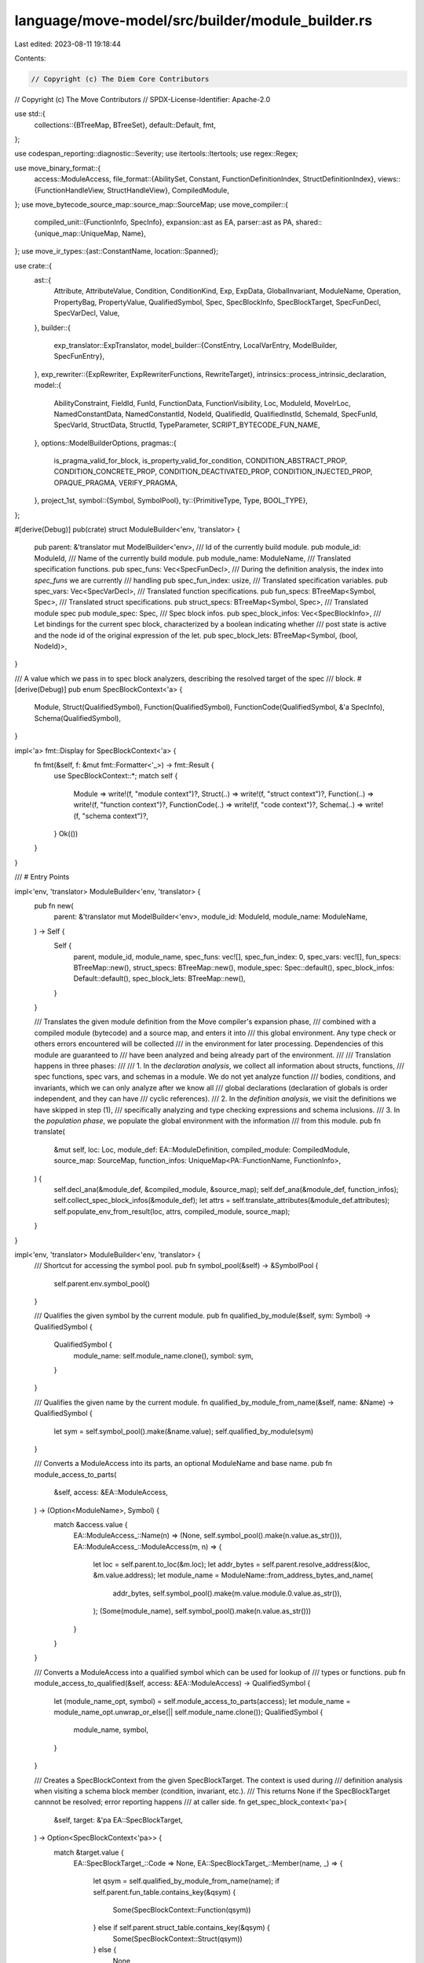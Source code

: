 language/move-model/src/builder/module_builder.rs
=================================================

Last edited: 2023-08-11 19:18:44

Contents:

.. code-block:: rs

    // Copyright (c) The Diem Core Contributors
// Copyright (c) The Move Contributors
// SPDX-License-Identifier: Apache-2.0

use std::{
    collections::{BTreeMap, BTreeSet},
    default::Default,
    fmt,
};

use codespan_reporting::diagnostic::Severity;
use itertools::Itertools;
use regex::Regex;

use move_binary_format::{
    access::ModuleAccess,
    file_format::{AbilitySet, Constant, FunctionDefinitionIndex, StructDefinitionIndex},
    views::{FunctionHandleView, StructHandleView},
    CompiledModule,
};
use move_bytecode_source_map::source_map::SourceMap;
use move_compiler::{
    compiled_unit::{FunctionInfo, SpecInfo},
    expansion::ast as EA,
    parser::ast as PA,
    shared::{unique_map::UniqueMap, Name},
};
use move_ir_types::{ast::ConstantName, location::Spanned};

use crate::{
    ast::{
        Attribute, AttributeValue, Condition, ConditionKind, Exp, ExpData, GlobalInvariant,
        ModuleName, Operation, PropertyBag, PropertyValue, QualifiedSymbol, Spec, SpecBlockInfo,
        SpecBlockTarget, SpecFunDecl, SpecVarDecl, Value,
    },
    builder::{
        exp_translator::ExpTranslator,
        model_builder::{ConstEntry, LocalVarEntry, ModelBuilder, SpecFunEntry},
    },
    exp_rewriter::{ExpRewriter, ExpRewriterFunctions, RewriteTarget},
    intrinsics::process_intrinsic_declaration,
    model::{
        AbilityConstraint, FieldId, FunId, FunctionData, FunctionVisibility, Loc, ModuleId,
        MoveIrLoc, NamedConstantData, NamedConstantId, NodeId, QualifiedId, QualifiedInstId,
        SchemaId, SpecFunId, SpecVarId, StructData, StructId, TypeParameter,
        SCRIPT_BYTECODE_FUN_NAME,
    },
    options::ModelBuilderOptions,
    pragmas::{
        is_pragma_valid_for_block, is_property_valid_for_condition, CONDITION_ABSTRACT_PROP,
        CONDITION_CONCRETE_PROP, CONDITION_DEACTIVATED_PROP, CONDITION_INJECTED_PROP,
        OPAQUE_PRAGMA, VERIFY_PRAGMA,
    },
    project_1st,
    symbol::{Symbol, SymbolPool},
    ty::{PrimitiveType, Type, BOOL_TYPE},
};

#[derive(Debug)]
pub(crate) struct ModuleBuilder<'env, 'translator> {
    pub parent: &'translator mut ModelBuilder<'env>,
    /// Id of the currently build module.
    pub module_id: ModuleId,
    /// Name of the currently build module.
    pub module_name: ModuleName,
    /// Translated specification functions.
    pub spec_funs: Vec<SpecFunDecl>,
    /// During the definition analysis, the index into `spec_funs` we are currently
    /// handling
    pub spec_fun_index: usize,
    /// Translated specification variables.
    pub spec_vars: Vec<SpecVarDecl>,
    /// Translated function specifications.
    pub fun_specs: BTreeMap<Symbol, Spec>,
    /// Translated struct specifications.
    pub struct_specs: BTreeMap<Symbol, Spec>,
    /// Translated module spec
    pub module_spec: Spec,
    /// Spec block infos.
    pub spec_block_infos: Vec<SpecBlockInfo>,
    /// Let bindings for the current spec block, characterized by a boolean indicating whether
    /// post state is active and the node id of the original expression of the let.
    pub spec_block_lets: BTreeMap<Symbol, (bool, NodeId)>,
}

/// A value which we pass in to spec block analyzers, describing the resolved target of the spec
/// block.
#[derive(Debug)]
pub enum SpecBlockContext<'a> {
    Module,
    Struct(QualifiedSymbol),
    Function(QualifiedSymbol),
    FunctionCode(QualifiedSymbol, &'a SpecInfo),
    Schema(QualifiedSymbol),
}

impl<'a> fmt::Display for SpecBlockContext<'a> {
    fn fmt(&self, f: &mut fmt::Formatter<'_>) -> fmt::Result {
        use SpecBlockContext::*;
        match self {
            Module => write!(f, "module context")?,
            Struct(..) => write!(f, "struct context")?,
            Function(..) => write!(f, "function context")?,
            FunctionCode(..) => write!(f, "code context")?,
            Schema(..) => write!(f, "schema context")?,
        }
        Ok(())
    }
}

/// # Entry Points

impl<'env, 'translator> ModuleBuilder<'env, 'translator> {
    pub fn new(
        parent: &'translator mut ModelBuilder<'env>,
        module_id: ModuleId,
        module_name: ModuleName,
    ) -> Self {
        Self {
            parent,
            module_id,
            module_name,
            spec_funs: vec![],
            spec_fun_index: 0,
            spec_vars: vec![],
            fun_specs: BTreeMap::new(),
            struct_specs: BTreeMap::new(),
            module_spec: Spec::default(),
            spec_block_infos: Default::default(),
            spec_block_lets: BTreeMap::new(),
        }
    }

    /// Translates the given module definition from the Move compiler's expansion phase,
    /// combined with a compiled module (bytecode) and a source map, and enters it into
    /// this global environment. Any type check or others errors encountered will be collected
    /// in the environment for later processing. Dependencies of this module are guaranteed to
    /// have been analyzed and being already part of the environment.
    ///
    /// Translation happens in three phases:
    ///
    /// 1. In the *declaration analysis*, we collect all information about structs, functions,
    ///    spec functions, spec vars, and schemas in a module. We do not yet analyze function
    ///    bodies, conditions, and invariants, which we can only analyze after we know all
    ///    global declarations (declaration of globals is order independent, and they can have
    ///    cyclic references).
    /// 2. In the *definition analysis*, we visit the definitions we have skipped in step (1),
    ///    specifically analyzing and type checking expressions and schema inclusions.
    /// 3. In the *population phase*, we populate the global environment with the information
    ///    from this module.
    pub fn translate(
        &mut self,
        loc: Loc,
        module_def: EA::ModuleDefinition,
        compiled_module: CompiledModule,
        source_map: SourceMap,
        function_infos: UniqueMap<PA::FunctionName, FunctionInfo>,
    ) {
        self.decl_ana(&module_def, &compiled_module, &source_map);
        self.def_ana(&module_def, function_infos);
        self.collect_spec_block_infos(&module_def);
        let attrs = self.translate_attributes(&module_def.attributes);
        self.populate_env_from_result(loc, attrs, compiled_module, source_map);
    }
}

impl<'env, 'translator> ModuleBuilder<'env, 'translator> {
    /// Shortcut for accessing the symbol pool.
    pub fn symbol_pool(&self) -> &SymbolPool {
        self.parent.env.symbol_pool()
    }

    /// Qualifies the given symbol by the current module.
    pub fn qualified_by_module(&self, sym: Symbol) -> QualifiedSymbol {
        QualifiedSymbol {
            module_name: self.module_name.clone(),
            symbol: sym,
        }
    }

    /// Qualifies the given name by the current module.
    fn qualified_by_module_from_name(&self, name: &Name) -> QualifiedSymbol {
        let sym = self.symbol_pool().make(&name.value);
        self.qualified_by_module(sym)
    }

    /// Converts a ModuleAccess into its parts, an optional ModuleName and base name.
    pub fn module_access_to_parts(
        &self,
        access: &EA::ModuleAccess,
    ) -> (Option<ModuleName>, Symbol) {
        match &access.value {
            EA::ModuleAccess_::Name(n) => (None, self.symbol_pool().make(n.value.as_str())),
            EA::ModuleAccess_::ModuleAccess(m, n) => {
                let loc = self.parent.to_loc(&m.loc);
                let addr_bytes = self.parent.resolve_address(&loc, &m.value.address);
                let module_name = ModuleName::from_address_bytes_and_name(
                    addr_bytes,
                    self.symbol_pool().make(m.value.module.0.value.as_str()),
                );
                (Some(module_name), self.symbol_pool().make(n.value.as_str()))
            }
        }
    }

    /// Converts a ModuleAccess into a qualified symbol which can be used for lookup of
    /// types or functions.
    pub fn module_access_to_qualified(&self, access: &EA::ModuleAccess) -> QualifiedSymbol {
        let (module_name_opt, symbol) = self.module_access_to_parts(access);
        let module_name = module_name_opt.unwrap_or_else(|| self.module_name.clone());
        QualifiedSymbol {
            module_name,
            symbol,
        }
    }

    /// Creates a SpecBlockContext from the given SpecBlockTarget. The context is used during
    /// definition analysis when visiting a schema block member (condition, invariant, etc.).
    /// This returns None if the SpecBlockTarget cannnot be resolved; error reporting happens
    /// at caller side.
    fn get_spec_block_context<'pa>(
        &self,
        target: &'pa EA::SpecBlockTarget,
    ) -> Option<SpecBlockContext<'pa>> {
        match &target.value {
            EA::SpecBlockTarget_::Code => None,
            EA::SpecBlockTarget_::Member(name, _) => {
                let qsym = self.qualified_by_module_from_name(name);
                if self.parent.fun_table.contains_key(&qsym) {
                    Some(SpecBlockContext::Function(qsym))
                } else if self.parent.struct_table.contains_key(&qsym) {
                    Some(SpecBlockContext::Struct(qsym))
                } else {
                    None
                }
            }
            EA::SpecBlockTarget_::Schema(name, _) => {
                let qsym = self.qualified_by_module_from_name(name);
                if self.parent.spec_schema_table.contains_key(&qsym) {
                    Some(SpecBlockContext::Schema(qsym))
                } else {
                    None
                }
            }
            EA::SpecBlockTarget_::Module => Some(SpecBlockContext::Module),
        }
    }
}

/// # Attribute Analysis

impl<'env, 'translator> ModuleBuilder<'env, 'translator> {
    pub fn translate_attributes(&mut self, attrs: &EA::Attributes) -> Vec<Attribute> {
        attrs
            .iter()
            .map(|(_, _, attr)| self.translate_attribute(attr))
            .collect()
    }

    pub fn translate_attribute(&mut self, attr: &EA::Attribute) -> Attribute {
        let node_id = self
            .parent
            .env
            .new_node(self.parent.to_loc(&attr.loc), Type::Tuple(vec![]));
        match &attr.value {
            EA::Attribute_::Name(n) => {
                let sym = self.symbol_pool().make(n.value.as_str());
                Attribute::Apply(node_id, sym, vec![])
            }
            EA::Attribute_::Parameterized(n, vs) => {
                let sym = self.symbol_pool().make(n.value.as_str());
                Attribute::Apply(node_id, sym, self.translate_attributes(vs))
            }
            EA::Attribute_::Assigned(n, v) => {
                let value_node_id = self
                    .parent
                    .env
                    .new_node(self.parent.to_loc(&v.loc), Type::Tuple(vec![]));
                let v = match &v.value {
                    EA::AttributeValue_::Value(val) => {
                        let val =
                            if let Some((val, _)) = ExpTranslator::new(self).translate_value(val) {
                                val
                            } else {
                                // Error reported
                                Value::Bool(false)
                            };
                        AttributeValue::Value(value_node_id, val)
                    }
                    EA::AttributeValue_::Module(mident) => {
                        let addr_bytes = self.parent.resolve_address(
                            &self.parent.to_loc(&mident.loc),
                            &mident.value.address,
                        );
                        let module_name = ModuleName::from_address_bytes_and_name(
                            addr_bytes,
                            self.symbol_pool()
                                .make(mident.value.module.0.value.as_str()),
                        );
                        // TODO support module attributes more than via empty string
                        AttributeValue::Name(
                            value_node_id,
                            Some(module_name),
                            self.symbol_pool().make(""),
                        )
                    }
                    EA::AttributeValue_::ModuleAccess(macc) => match macc.value {
                        EA::ModuleAccess_::Name(n) => AttributeValue::Name(
                            value_node_id,
                            None,
                            self.symbol_pool().make(n.value.as_str()),
                        ),
                        EA::ModuleAccess_::ModuleAccess(mident, n) => {
                            let addr_bytes = self.parent.resolve_address(
                                &self.parent.to_loc(&macc.loc),
                                &mident.value.address,
                            );
                            let module_name = ModuleName::from_address_bytes_and_name(
                                addr_bytes,
                                self.symbol_pool()
                                    .make(mident.value.module.0.value.as_str()),
                            );
                            AttributeValue::Name(
                                value_node_id,
                                Some(module_name),
                                self.symbol_pool().make(n.value.as_str()),
                            )
                        }
                    },
                };
                Attribute::Assign(node_id, self.symbol_pool().make(n.value.as_str()), v)
            }
        }
    }
}

/// # Declaration Analysis

impl<'env, 'translator> ModuleBuilder<'env, 'translator> {
    fn decl_ana(
        &mut self,
        module_def: &EA::ModuleDefinition,
        compiled_module: &CompiledModule,
        source_map: &SourceMap,
    ) {
        for (name, struct_def) in module_def.structs.key_cloned_iter() {
            self.decl_ana_struct(&name, struct_def);
        }
        for (name, fun_def) in module_def.functions.key_cloned_iter() {
            self.decl_ana_fun(&name, fun_def);
        }
        for (name, const_def) in module_def.constants.key_cloned_iter() {
            self.decl_ana_const(&name, const_def, compiled_module, source_map);
        }
        for spec in &module_def.specs {
            self.decl_ana_spec_block(spec);
        }
    }

    fn decl_ana_const(
        &mut self,
        name: &PA::ConstantName,
        def: &EA::Constant,
        compiled_module: &CompiledModule,
        source_map: &SourceMap,
    ) {
        let qsym = self.qualified_by_module_from_name(&name.0);
        let name = qsym.symbol;
        let const_name = ConstantName(self.symbol_pool().string(name).to_string().into());
        let const_idx = source_map
            .constant_map
            .get(&const_name)
            .expect("constant not in source map");
        let move_value =
            Constant::deserialize_constant(&compiled_module.constant_pool()[*const_idx as usize])
                .unwrap();
        let mut et = ExpTranslator::new(self);
        let loc = et.to_loc(&def.loc);
        let ty = et.translate_type(&def.signature);
        let value = et.translate_from_move_value(&loc, &ty, &move_value);
        et.parent
            .parent
            .define_const(qsym, ConstEntry { loc, ty, value });
    }

    fn decl_ana_struct(&mut self, name: &PA::StructName, def: &EA::StructDefinition) {
        let qsym = self.qualified_by_module_from_name(&name.0);
        let struct_id = StructId::new(qsym.symbol);
        let attrs = self.translate_attributes(&def.attributes);
        let is_resource =
            // TODO migrate to abilities
            def.abilities.has_ability_(PA::Ability_::Key) || (
                !def.abilities.has_ability_(PA::Ability_::Copy) &&
                    !def.abilities.has_ability_(PA::Ability_::Drop)
            );
        let mut et = ExpTranslator::new(self);
        let type_params =
            et.analyze_and_add_type_params(def.type_parameters.iter().map(|param| &param.name));
        et.parent.parent.define_struct(
            et.to_loc(&def.loc),
            attrs,
            qsym,
            et.parent.module_id,
            struct_id,
            is_resource,
            type_params,
            None, // will be filled in during definition analysis
        );
    }

    fn decl_ana_fun(&mut self, name: &PA::FunctionName, def: &EA::Function) {
        let qsym = self.qualified_by_module_from_name(&name.0);
        let fun_id = FunId::new(qsym.symbol);
        let attrs = self.translate_attributes(&def.attributes);
        let mut et = ExpTranslator::new(self);
        et.enter_scope();
        let type_params = et.analyze_and_add_type_params(
            def.signature.type_parameters.iter().map(|(name, _)| name),
        );
        et.enter_scope();
        let params = et.analyze_and_add_params(&def.signature.parameters, true);
        let result_type = et.translate_type(&def.signature.return_type);
        let is_entry = def.entry.is_some();
        let visibility = match def.visibility {
            EA::Visibility::Public(_) => FunctionVisibility::Public,
            EA::Visibility::Friend(_) => FunctionVisibility::Friend,
            EA::Visibility::Internal => FunctionVisibility::Private,
        };
        let loc = et.to_loc(&def.loc);
        et.parent.parent.define_fun(
            loc.clone(),
            attrs,
            qsym.clone(),
            et.parent.module_id,
            fun_id,
            visibility,
            is_entry,
            type_params.clone(),
            params.clone(),
            result_type.clone(),
        );

        // Add function as a spec fun entry as well.
        let spec_fun_id = SpecFunId::new(self.spec_funs.len());
        self.parent.define_spec_fun(
            qsym,
            SpecFunEntry {
                loc: loc.clone(),
                oper: Operation::Function(self.module_id, spec_fun_id, None),
                type_params: type_params.iter().map(|(_, ty)| ty.clone()).collect(),
                arg_types: params.iter().map(|(_, ty)| ty.clone()).collect(),
                result_type: result_type.clone(),
            },
        );

        // Add $ to the name so the spec version does not name clash with the Move version.
        let name = self.symbol_pool().make(&format!("${}", name.0.value));
        let mut fun_decl = SpecFunDecl {
            loc,
            name,
            type_params,
            params,
            context_params: None,
            result_type,
            used_memory: BTreeSet::new(),
            uninterpreted: false,
            is_move_fun: true,
            is_native: false,
            body: None,
            callees: Default::default(),
            is_recursive: Default::default(),
        };
        if let EA::FunctionBody_::Native = def.body.value {
            fun_decl.is_native = true;
        }
        self.spec_funs.push(fun_decl);
    }

    fn decl_ana_spec_block(&mut self, block: &EA::SpecBlock) {
        for member in &block.value.members {
            self.decl_ana_spec_block_member(member)
        }
        // If this is a schema spec block, process its declaration.
        if let EA::SpecBlockTarget_::Schema(name, type_params) = &block.value.target.value {
            self.decl_ana_schema(block, name, type_params.iter().map(|(name, _)| name));
        }
    }

    /// Process any spec block members which introduce global declarations.
    fn decl_ana_spec_block_member(&mut self, member: &EA::SpecBlockMember) {
        use EA::SpecBlockMember_::*;
        let loc = self.parent.env.to_loc(&member.loc);
        match &member.value {
            Function {
                uninterpreted,
                name,
                signature,
                ..
            } => self.decl_ana_spec_fun(&loc, *uninterpreted, name, signature),
            Variable {
                is_global: true,
                name,
                type_,
                type_parameters,
                init: _,
            } => self.decl_ana_global_var(
                &loc,
                name,
                type_parameters.iter().map(|(name, _)| name),
                type_,
            ),
            _ => {}
        }
    }

    fn decl_ana_spec_fun(
        &mut self,
        loc: &Loc,
        uninterpreted: bool,
        name: &PA::FunctionName,
        signature: &EA::FunctionSignature,
    ) {
        let name = self.symbol_pool().make(&name.0.value);
        let (type_params, params, result_type) = self.decl_ana_signature(signature, false);

        // Add the function to the symbol table.
        let fun_id = SpecFunId::new(self.spec_funs.len());
        self.parent.define_spec_fun(
            self.qualified_by_module(name),
            SpecFunEntry {
                loc: loc.clone(),
                oper: Operation::Function(self.module_id, fun_id, None),
                type_params: type_params.iter().map(|(_, ty)| ty.clone()).collect(),
                arg_types: params.iter().map(|(_, ty)| ty.clone()).collect(),
                result_type: result_type.clone(),
            },
        );

        // Add a prototype of the SpecFunDecl to the module build. This
        // will for now have an empty body which we fill in during a 2nd pass.
        let fun_decl = SpecFunDecl {
            loc: loc.clone(),
            name,
            type_params,
            params,
            context_params: None,
            result_type,
            used_memory: BTreeSet::new(),
            uninterpreted,
            is_move_fun: false,
            is_native: false,
            body: None,
            callees: Default::default(),
            is_recursive: Default::default(),
        };
        self.spec_funs.push(fun_decl);
    }

    fn decl_ana_signature(
        &mut self,
        signature: &EA::FunctionSignature,
        for_move_fun: bool,
    ) -> (Vec<(Symbol, Type)>, Vec<(Symbol, Type)>, Type) {
        let et = &mut ExpTranslator::new(self);
        let type_params =
            et.analyze_and_add_type_params(signature.type_parameters.iter().map(|(name, _)| name));
        et.enter_scope();
        let params = et.analyze_and_add_params(&signature.parameters, for_move_fun);
        let result_type = et.translate_type(&signature.return_type);
        et.finalize_types();
        (type_params, params, result_type)
    }

    fn decl_ana_global_var<'a, I>(
        &mut self,
        loc: &Loc,
        name: &Name,
        type_params: I,
        type_: &EA::Type,
    ) where
        I: IntoIterator<Item = &'a Name>,
    {
        let name = self.symbol_pool().make(name.value.as_str());
        let (type_params, type_) = {
            let et = &mut ExpTranslator::new(self);
            let type_params = et.analyze_and_add_type_params(type_params);
            let type_ = et.translate_type(type_);
            (type_params, type_)
        };
        if type_.is_reference() {
            self.parent.error(
                loc,
                &format!(
                    "`{}` cannot have reference type",
                    name.display(self.symbol_pool())
                ),
            )
        }
        // Add the variable to the symbol table.
        let var_id = SpecVarId::new(self.spec_vars.len());
        self.parent.define_spec_var(
            loc,
            self.qualified_by_module(name),
            self.module_id,
            var_id,
            type_params.clone(),
            type_.clone(),
        );
        // Add the variable to the module builder. For now, the init expression stays unset.
        let var_decl = SpecVarDecl {
            loc: loc.clone(),
            name,
            type_params,
            type_,
            init: None,
        };
        self.spec_vars.push(var_decl);
    }

    fn decl_ana_schema<'a, I>(&mut self, block: &EA::SpecBlock, name: &Name, type_params: I)
    where
        I: IntoIterator<Item = &'a Name>,
    {
        let qsym = self.qualified_by_module_from_name(name);
        let mut et = ExpTranslator::new(self);
        et.enter_scope();
        let type_params = et.analyze_and_add_type_params(type_params);
        // Extract local variables.
        let mut vars = vec![];
        for member in &block.value.members {
            if let EA::SpecBlockMember_::Variable {
                is_global: false,
                name,
                type_,
                type_parameters,
                init: _,
            } = &member.value
            {
                if !type_parameters.is_empty() {
                    et.error(
                        &et.to_loc(&member.loc),
                        "schema variable cannot have type parameters",
                    );
                }
                let name = et.symbol_pool().make(&name.value);
                let type_ = et.translate_type(type_);
                vars.push((name, type_));
            }
        }
        // Add schema declaration prototype to the symbol table.
        let loc = et.to_loc(&block.loc);
        self.parent
            .define_spec_schema(&loc, qsym, self.module_id, type_params, vars);
    }
}

/// # Definition Analysis

impl<'env, 'translator> ModuleBuilder<'env, 'translator> {
    fn def_ana(
        &mut self,
        module_def: &EA::ModuleDefinition,
        function_infos: UniqueMap<PA::FunctionName, FunctionInfo>,
    ) {
        // Analyze all structs.
        for (name, def) in module_def.structs.key_cloned_iter() {
            self.def_ana_struct(&name, def);
        }

        // Analyze all functions.
        for (idx, (name, fun_def)) in module_def.functions.key_cloned_iter().enumerate() {
            self.def_ana_fun(&name, &fun_def.body, idx);
        }

        // Propagate the impurity of functions: a Move function which calls an
        // impure Move function is also considered impure.
        let mut visited = BTreeMap::new();
        for (idx, (name, _)) in module_def.functions.key_cloned_iter().enumerate() {
            let is_pure = self.propagate_function_impurity(&mut visited, SpecFunId::new(idx));
            let full_name = self.qualified_by_module_from_name(&name.0);
            if is_pure {
                // Modify the types of parameters, return values and expressions
                // of pure Move functions so they no longer have references.
                self.deref_move_fun_types(full_name.clone(), idx);
            }
            self.parent
                .fun_table
                .entry(full_name)
                .and_modify(|e| e.is_pure = is_pure);
        }

        // Analyze all schemas. This must be done before other things because schemas need to be
        // ready for inclusion. We also must do this recursively, so use a visited set to detect
        // cycles.
        {
            let schema_defs: BTreeMap<QualifiedSymbol, &EA::SpecBlock> = module_def
                .specs
                .iter()
                .filter_map(|block| {
                    if let EA::SpecBlockTarget_::Schema(name, ..) = &block.value.target.value {
                        let qsym = self.qualified_by_module_from_name(name);
                        Some((qsym, block))
                    } else {
                        None
                    }
                })
                .collect();
            let mut visited = BTreeSet::new();
            let mut visiting = vec![];
            for (name, block) in schema_defs.iter() {
                self.def_ana_schema(
                    &schema_defs,
                    &mut visited,
                    &mut visiting,
                    name.clone(),
                    block,
                );
            }
        }

        // Analyze all module level spec blocks (except schemas)
        for spec in &module_def.specs {
            if matches!(spec.value.target.value, EA::SpecBlockTarget_::Schema(..)) {
                continue;
            }
            match self.get_spec_block_context(&spec.value.target) {
                Some(context) => {
                    if let EA::SpecBlockTarget_::Member(_, Some(signature)) =
                        &spec.value.target.value
                    {
                        // Validate that the provided signature matches the declaration
                        let loc = self.parent.to_loc(&spec.value.target.loc);
                        self.validate_target_signature(&context, loc, signature);
                    }
                    self.def_ana_spec_block(&context, spec)
                }
                None => {
                    let loc = self.parent.env.to_loc(&spec.value.target.loc);
                    self.parent.error(&loc, "unresolved spec target");
                }
            }
        }

        // Analyze in-function spec blocks.
        for (name, fun_def) in module_def.functions.key_cloned_iter() {
            let fun_spec_info = &function_infos.get(&name).unwrap().spec_info;
            let qsym = self.qualified_by_module_from_name(&name.0);
            for (spec_id, spec_block) in fun_def.specs.iter() {
                for member in &spec_block.value.members {
                    let loc = &self.parent.env.to_loc(&member.loc);
                    match &member.value {
                        EA::SpecBlockMember_::Condition {
                            kind,
                            properties,
                            exp,
                            additional_exps,
                        } => {
                            if fun_spec_info.contains_key(spec_id) {
                                let context = SpecBlockContext::FunctionCode(
                                    qsym.clone(),
                                    &fun_spec_info[spec_id],
                                );
                                if let Some(kind) = self.convert_condition_kind(kind, &context) {
                                    let properties =
                                        self.translate_properties(properties, &|_, _, prop| {
                                            if !is_property_valid_for_condition(&kind, prop) {
                                                Some(loc.clone())
                                            } else {
                                                None
                                            }
                                        });
                                    self.def_ana_condition(
                                        loc,
                                        &context,
                                        kind,
                                        properties,
                                        exp,
                                        additional_exps,
                                    );
                                }
                            }
                        }
                        EA::SpecBlockMember_::Update { lhs, rhs } => {
                            let context = SpecBlockContext::FunctionCode(
                                qsym.clone(),
                                &fun_spec_info[spec_id],
                            );
                            self.def_ana_global_var_update(loc, &context, lhs, rhs)
                        }
                        _ => {
                            self.parent.error(loc, "item not allowed");
                        }
                    }
                }
            }
        }

        // Perform post analyzes of state usage in spec functions.
        self.compute_state_usage();

        // Perform post reduction of module invariants.
        self.process_module_invariants();

        // Apply tweaks after all specs are analyzed
        self.apply_tweaks(module_def);
    }

    /// Validates whether a function signature provided with a spec block target matches the
    /// function declaration. Currently we require literal matching. We may want to allow
    /// matching modulo renaming to make specs more independent from the code, but this
    /// requires some changes on the APIs has parameter names in specs are currently hardwired to be
    /// discovered via function declarations.
    fn validate_target_signature(
        &mut self,
        context: &SpecBlockContext,
        loc: Loc,
        signature: &EA::FunctionSignature,
    ) {
        match context {
            SpecBlockContext::Function(qsym) => {
                let (type_params, params, result_type) = self.decl_ana_signature(signature, true);
                let fun_decl = self.parent.fun_table.get(qsym).expect("function defined");
                let generic_msg = "provided function signature must match function declaration";
                if fun_decl.type_params != type_params {
                    self.parent
                        .error(&loc, &format!("{}: type parameter mismatch", generic_msg));
                }
                if fun_decl.params != params {
                    self.parent
                        .error(&loc, &format!("{}: parameter mismatch", generic_msg));
                }
                if fun_decl.result_type != result_type {
                    self.parent
                        .error(&loc, &format!("{}: return type mismatch", generic_msg));
                }
            }
            _ => self.parent.error(
                &loc,
                "the target is not a function and cannot have a signature",
            ),
        }
    }
}

/// ## Struct Definition Analysis

impl<'env, 'translator> ModuleBuilder<'env, 'translator> {
    fn def_ana_struct(&mut self, name: &PA::StructName, def: &EA::StructDefinition) {
        let qsym = self.qualified_by_module_from_name(&name.0);
        let type_params = self
            .parent
            .struct_table
            .get(&qsym)
            .expect("struct invalid")
            .type_params
            .clone();
        let mut et = ExpTranslator::new(self);
        let loc = et.to_loc(&name.0.loc);
        for (name, ty) in type_params {
            et.define_type_param(&loc, name, ty);
        }
        let fields = match &def.fields {
            EA::StructFields::Defined(fields) => {
                let mut field_map = BTreeMap::new();
                for (_name_loc, field_name_, (idx, ty)) in fields {
                    let field_sym = et.symbol_pool().make(field_name_);
                    let field_ty = et.translate_type(ty);
                    field_map.insert(field_sym, (*idx, field_ty));
                }
                Some(field_map)
            }
            EA::StructFields::Native(_) => None,
        };
        self.parent
            .struct_table
            .get_mut(&qsym)
            .expect("struct invalid")
            .fields = fields;
    }
}

/// ## Move Function Definition Analysis

impl<'env, 'translator> ModuleBuilder<'env, 'translator> {
    /// Definition analysis for Move functions.
    /// If the function is pure, we translate its body.
    fn def_ana_fun(&mut self, name: &PA::FunctionName, body: &EA::FunctionBody, fun_idx: usize) {
        if let EA::FunctionBody_::Defined(seq) = &body.value {
            let full_name = self.qualified_by_module_from_name(&name.0);
            let entry = self
                .parent
                .fun_table
                .get(&full_name)
                .expect("function defined");
            let type_params = entry.type_params.clone();
            let params = entry.params.clone();
            let result_type = entry.result_type.clone();
            let mut et = ExpTranslator::new(self);
            et.translate_fun_as_spec_fun();
            let loc = et.to_loc(&body.loc);
            for (n, ty) in &type_params {
                et.define_type_param(&loc, *n, ty.clone());
            }
            et.enter_scope();
            for (idx, (n, ty)) in params.iter().enumerate() {
                et.define_local(&loc, *n, ty.clone(), None, Some(idx));
            }
            let translated = et.translate_seq(&loc, seq, &result_type);
            et.finalize_types();
            // If no errors were generated, then the function is considered pure.
            if !*et.errors_generated.borrow() {
                // Rewrite all type annotations in expressions to skip references.
                for node_id in translated.node_ids() {
                    let ty = et.get_node_type(node_id);
                    et.update_node_type(node_id, ty.skip_reference().clone());
                }
                et.called_spec_funs.iter().for_each(|(mid, fid)| {
                    self.parent.add_edge_to_move_fun_call_graph(
                        self.module_id.qualified(SpecFunId::new(fun_idx)),
                        mid.qualified(*fid),
                    );
                });
                self.spec_funs[self.spec_fun_index].body = Some(translated.into_exp());
            }
        }
        self.spec_fun_index += 1;
    }

    /// Propagate the impurity of Move functions from callees to callers so
    /// that we can detect pure-looking Move functions which calls impure
    /// Move functions.
    fn propagate_function_impurity(
        &mut self,
        visited: &mut BTreeMap<SpecFunId, bool>,
        spec_fun_id: SpecFunId,
    ) -> bool {
        if let Some(is_pure) = visited.get(&spec_fun_id) {
            return *is_pure;
        }
        let spec_fun_idx = spec_fun_id.as_usize();
        let body = if self.spec_funs[spec_fun_idx].body.is_some() {
            std::mem::replace(&mut self.spec_funs[spec_fun_idx].body, None).unwrap()
        } else {
            // If the function is native and contains no mutable references
            // as parameters, consider it pure.
            // Otherwise the function is non-native, its body cannot be parsed
            // so we consider it impure.
            // TODO(emmazzz) right now all the native Move functions without
            // parameters of type mutable references are considered pure.
            // In the future we might want to only allow a certain subset of the
            // native Move functions, through something similar to an allow list or
            // a pragma.
            let no_mut_ref_param = self.spec_funs[spec_fun_idx]
                .params
                .iter()
                .map(|(_, ty)| !ty.is_mutable_reference())
                .all(|b| b); // `no_mut_ref_param` if none of the types are mut refs.
            return self.spec_funs[spec_fun_idx].is_native && no_mut_ref_param;
        };
        let mut is_pure = true;
        body.visit(&mut |e: &ExpData| {
            if let ExpData::Call(_, Operation::Function(mid, fid, _), _) = e {
                if mid.to_usize() < self.module_id.to_usize() {
                    // This is calling a function from another module we already have
                    // translated. In this case, the impurity has already been propagated
                    // in translate_call.
                } else {
                    // This is calling a function from the module we are currently translating.
                    // Need to recursively ensure we have propagated impurity because of
                    // arbitrary call graphs, including cyclic.
                    if !self.propagate_function_impurity(visited, *fid) {
                        is_pure = false;
                    }
                }
            }
        });
        if is_pure {
            // Restore the function body if the Move function is pure.
            self.spec_funs[spec_fun_idx].body = Some(body);
        }
        visited.insert(spec_fun_id, is_pure);
        is_pure
    }

    fn deref_move_fun_types(&mut self, full_name: QualifiedSymbol, spec_fun_idx: usize) {
        self.parent.spec_fun_table.entry(full_name).and_modify(|e| {
            assert!(e.len() == 1);
            e[0].arg_types = e[0]
                .arg_types
                .iter()
                .map(|ty| ty.skip_reference().clone())
                .collect_vec();
            e[0].type_params = e[0]
                .type_params
                .iter()
                .map(|ty| ty.skip_reference().clone())
                .collect_vec();
            e[0].result_type = e[0].result_type.skip_reference().clone();
        });

        let spec_fun_decl = &mut self.spec_funs[spec_fun_idx];
        spec_fun_decl.params = spec_fun_decl
            .params
            .iter()
            .map(|(s, ty)| (*s, ty.skip_reference().clone()))
            .collect_vec();
        spec_fun_decl.type_params = spec_fun_decl
            .type_params
            .iter()
            .map(|(s, ty)| (*s, ty.skip_reference().clone()))
            .collect_vec();
        spec_fun_decl.result_type = spec_fun_decl.result_type.skip_reference().clone();
    }
}

/// ## Spec Block Definition Analysis

impl<'env, 'translator> ModuleBuilder<'env, 'translator> {
    fn def_ana_spec_block(&mut self, context: &SpecBlockContext<'_>, block: &EA::SpecBlock) {
        let block_loc = self.parent.env.to_loc(&block.loc);
        self.update_spec(context, move |spec| spec.loc = Some(block_loc));

        assert!(self.spec_block_lets.is_empty());

        // Sort members so that lets are processed first. This is needed so that lets included
        // from schemas are properly renamed on name clash.
        let let_sorted_members = block.value.members.iter().sorted_by(|m1, m2| {
            let m1_is_let = matches!(m1.value, EA::SpecBlockMember_::Let { .. });
            let m2_is_let = matches!(m2.value, EA::SpecBlockMember_::Let { .. });
            match (m1_is_let, m2_is_let) {
                (true, true) | (false, false) => std::cmp::Ordering::Equal,
                (true, false) => std::cmp::Ordering::Less,
                (false, true) => std::cmp::Ordering::Greater,
            }
        });

        for member in let_sorted_members {
            self.def_ana_spec_block_member(context, member)
        }

        // clear the let bindings stored in the build.
        self.spec_block_lets.clear();
    }

    fn def_ana_spec_block_member(
        &mut self,
        context: &SpecBlockContext,
        member: &EA::SpecBlockMember,
    ) {
        use EA::SpecBlockMember_::*;
        let loc = &self.parent.env.to_loc(&member.loc);
        match &member.value {
            Condition {
                kind,
                properties,
                exp,
                additional_exps,
            } => {
                if let Some(kind) = self.convert_condition_kind(kind, context) {
                    let properties = self.translate_properties(properties, &|_, _, prop| {
                        if !is_property_valid_for_condition(&kind, prop) {
                            Some(loc.clone())
                        } else {
                            None
                        }
                    });
                    self.def_ana_condition(loc, context, kind, properties, exp, additional_exps)
                }
            }
            Function {
                uninterpreted,
                signature,
                body,
                ..
            } => self.def_ana_spec_fun(*uninterpreted, signature, body),
            Let {
                name,
                post_state,
                def,
            } => self.def_ana_let(context, loc, *post_state, name, def),
            Include { properties, exp } => {
                let properties = self.translate_properties(properties, &|_, _, _| None);
                self.def_ana_schema_inclusion_outside_schema(loc, context, None, properties, exp)
            }
            Apply {
                exp,
                patterns,
                exclusion_patterns,
            } => self.def_ana_schema_apply(loc, context, exp, patterns, exclusion_patterns),
            Pragma { properties } => self.def_ana_pragma(loc, context, properties),
            Variable {
                is_global: true,
                name,
                init,
                ..
            } => self.def_ana_global_var(loc, name, init.as_ref()),
            Variable {
                is_global: false, ..
            } => { /* nothing to do right now */ }
            Update { lhs, rhs } => self.def_ana_global_var_update(loc, context, lhs, rhs),
        }
    }
}

/// ## Let Definition Analysis

impl<'env, 'translator> ModuleBuilder<'env, 'translator> {
    fn def_ana_let(
        &mut self,
        context: &SpecBlockContext<'_>,
        loc: &Loc,
        post_state: bool,
        name: &Name,
        def: &EA::Exp,
    ) {
        // Check the expression and extract results.
        let sym = self.symbol_pool().make(&name.value);
        let kind = if post_state {
            ConditionKind::LetPost(sym)
        } else {
            ConditionKind::LetPre(sym)
        };
        let mut et = self.exp_translator_for_context(loc, context, &kind);
        let (_, def) = et.translate_exp_free(def);
        et.finalize_types();

        // Check whether a let of this name is already defined, and add it to the
        // map which tracks lets in this block.
        if self
            .spec_block_lets
            .insert(sym, (post_state, def.node_id()))
            .is_some()
        {
            self.parent.error(
                &self.parent.to_loc(&name.loc),
                &format!("duplicate declaration of `{}`", name.value),
            );
        }

        // Add the let to the context spec.
        self.update_spec(context, |spec| {
            spec.conditions.push(Condition {
                loc: loc.clone(),
                kind,
                properties: Default::default(),
                exp: def.into_exp(),
                additional_exps: vec![],
            })
        })
    }
}

/// ## Pragma Definition Analysis

impl<'env, 'translator> ModuleBuilder<'env, 'translator> {
    /// Definition analysis for a pragma.
    fn def_ana_pragma(
        &mut self,
        loc: &Loc,
        context: &SpecBlockContext,
        properties: &[EA::PragmaProperty],
    ) {
        let mut properties = self.translate_properties(properties, &|symbols, bag, prop| {
            if !is_pragma_valid_for_block(symbols, bag, context, prop) {
                Some(loc.clone())
            } else {
                None
            }
        });

        // extra processing on concrete pragma declarations
        process_intrinsic_declaration(self, loc, context, &mut properties);

        self.update_spec(context, move |spec| {
            spec.properties.extend(properties);
        });
    }

    /// Translate properties (of conditions or in pragmas), using the provided function
    /// to check their validness.
    fn translate_properties<F>(
        &mut self,
        properties: &[EA::PragmaProperty],
        check_prop: &F,
    ) -> PropertyBag
    where
        // Returns the location if not valid
        F: Fn(&SymbolPool, &PropertyBag, &str) -> Option<Loc>,
    {
        let mut props = PropertyBag::default();
        for prop in properties {
            self.process_one_property(&mut props, prop, check_prop);
        }
        props
    }

    fn process_one_property<F>(
        &mut self,
        bag: &mut PropertyBag,
        prop: &EA::PragmaProperty,
        check_prop: &F,
    ) where
        // Returns the location if not valid
        F: Fn(&SymbolPool, &PropertyBag, &str) -> Option<Loc>,
    {
        let prop_str = prop.value.name.value.as_str();
        if let Some(loc) = check_prop(self.symbol_pool(), bag, prop_str) {
            self.parent.error(
                &loc,
                &format!("property `{}` is not valid in this context", prop_str),
            );
            return;
        }

        let name = self.symbol_pool().make(&prop.value.name.value);
        let value = match &prop.value.value {
            None => PropertyValue::Value(Value::Bool(true)),
            Some(EA::PragmaValue::Literal(ev)) => {
                let mut et = ExpTranslator::new(self);
                match et.translate_value(ev) {
                    None => {
                        // Error reported
                        return;
                    }
                    Some((v, _)) => PropertyValue::Value(v),
                }
            }
            Some(EA::PragmaValue::Ident(ema)) => match self.module_access_to_parts(ema) {
                (None, sym) => PropertyValue::Symbol(sym),
                _ => PropertyValue::QualifiedSymbol(self.module_access_to_qualified(ema)),
            },
        };

        if bag.insert(name, value).is_some() {
            self.parent.error(
                &self.parent.to_loc(&prop.loc),
                &format!(
                    "property `{}` specified more than once in the same pragma declaration",
                    prop_str
                ),
            );
        }
    }

    fn add_bool_property(&self, mut properties: PropertyBag, name: &str, val: bool) -> PropertyBag {
        let sym = self.symbol_pool().make(name);
        properties.insert(sym, PropertyValue::Value(Value::Bool(val)));
        properties
    }
}

/// ## General Helpers for Definition Analysis

impl<'env, 'translator> ModuleBuilder<'env, 'translator> {
    /// Updates the Spec of a given context via an update function.
    fn update_spec<F>(&mut self, context: &SpecBlockContext, update: F)
    where
        F: FnOnce(&mut Spec),
    {
        use SpecBlockContext::*;
        match context {
            Function(name) => update(
                self.fun_specs
                    .entry(name.symbol)
                    .or_insert_with(Spec::default),
            ),
            FunctionCode(name, spec_info) => update(
                self.fun_specs
                    .entry(name.symbol)
                    .or_insert_with(Spec::default)
                    .on_impl
                    .entry(spec_info.offset)
                    .or_insert_with(Spec::default),
            ),
            Schema(name) => update(
                &mut self
                    .parent
                    .spec_schema_table
                    .get_mut(name)
                    .expect("schema defined")
                    .spec,
            ),
            Struct(name) => update(
                self.struct_specs
                    .entry(name.symbol)
                    .or_insert_with(Spec::default),
            ),
            Module => update(&mut self.module_spec),
        }
    }

    /// Sets up an expression translator for the given spec block context. If kind
    /// is given, includes all the symbols which can be consumed by the condition,
    /// otherwise only defines type parameters.
    fn exp_translator_for_context<'module_translator>(
        &'module_translator mut self,
        loc: &Loc,
        context: &SpecBlockContext,
        kind: &ConditionKind,
    ) -> ExpTranslator<'env, 'translator, 'module_translator> {
        use SpecBlockContext::*;
        let allows_old = kind.allows_old();
        let mut et = match context {
            Function(name) => {
                let entry = &self
                    .parent
                    .fun_table
                    .get(name)
                    .expect("invalid spec block context")
                    .clone();
                let mut et = ExpTranslator::new_with_old(self, allows_old);
                for (n, ty) in &entry.type_params {
                    et.define_type_param(loc, *n, ty.clone());
                }

                et.enter_scope();
                for (idx, (n, ty)) in entry.params.iter().enumerate() {
                    et.define_local(loc, *n, ty.clone(), None, Some(idx));
                }
                // Define the placeholders for the result values of a function if this is an
                // Ensures condition.
                if matches!(kind, ConditionKind::Ensures | ConditionKind::LetPost(..)) {
                    et.enter_scope();
                    if let Type::Tuple(ts) = &entry.result_type {
                        for (i, ty) in ts.iter().enumerate() {
                            let name = et.symbol_pool().make(&format!("result_{}", i + 1));
                            let oper = Some(Operation::Result(i));
                            et.define_local(loc, name, ty.clone(), oper, None);
                        }
                    } else {
                        let name = et.symbol_pool().make("result");
                        let oper = Some(Operation::Result(0));
                        et.define_local(loc, name, entry.result_type.clone(), oper, None);
                    }
                }

                et
            }
            FunctionCode(name, spec_info) => {
                let entry = &self
                    .parent
                    .fun_table
                    .get(name)
                    .expect("invalid spec block context")
                    .clone();
                let mut et = ExpTranslator::new_with_old(self, allows_old);
                for (n, ty) in &entry.type_params {
                    et.define_type_param(loc, *n, ty.clone());
                }

                et.enter_scope();
                for (_n_loc, n_, info) in &spec_info.used_locals {
                    let sym = et.symbol_pool().make(n_);
                    let ty = et.translate_hlir_single_type(&info.type_);
                    if ty == Type::Error {
                        et.error(
                            loc,
                            "[internal] error in translating hlir type to prover type",
                        );
                    }
                    et.define_local(loc, sym, ty, None, Some(info.index as usize));
                }

                et
            }
            Struct(name) => {
                let entry = &self
                    .parent
                    .struct_table
                    .get(name)
                    .expect("invalid spec block context")
                    .clone();

                let mut et = ExpTranslator::new_with_old(self, allows_old);
                for (n, ty) in &entry.type_params {
                    et.define_type_param(loc, *n, ty.clone());
                }

                if let Some(fields) = &entry.fields {
                    et.enter_scope();
                    for (n, (_, ty)) in fields {
                        et.define_local(
                            loc,
                            *n,
                            ty.clone(),
                            Some(Operation::Select(
                                entry.module_id,
                                entry.struct_id,
                                FieldId::new(*n),
                            )),
                            None,
                        );
                    }
                }

                et
            }
            Module => {
                let mut et = ExpTranslator::new_with_old(self, allows_old);

                // define the type params
                match kind {
                    ConditionKind::GlobalInvariant(ty_params)
                    | ConditionKind::GlobalInvariantUpdate(ty_params) => {
                        for (i, name) in ty_params.iter().enumerate() {
                            et.define_type_param(loc, *name, Type::TypeParameter(i as u16));
                        }
                    }
                    _ => (),
                }

                et
            }
            Schema(name) => {
                let entry = self
                    .parent
                    .spec_schema_table
                    .get(name)
                    .expect("schema defined");
                // Unfortunately need to clone elements from the entry because we need mut borrow
                // of self for expression build.
                let type_params = entry.type_params.clone();
                let all_vars = entry.all_vars.clone();
                let mut et = ExpTranslator::new_with_old(self, allows_old);
                for (n, ty) in type_params {
                    et.define_type_param(loc, n, ty);
                }

                et.enter_scope();
                for (n, entry) in all_vars {
                    et.define_local(loc, n, entry.type_, None, None);
                }

                et
            }
        };

        // Add lets to translator.
        if !et.parent.spec_block_lets.is_empty() {
            // Put them into a new scope, they can shadow outer names.
            et.enter_scope();
            for (name, (post_state, node_id)) in et.parent.spec_block_lets.clone() {
                // If allow_old is true, we are looking at a condition in a post state like ensures.
                // In this case all lets are available. If allow_old is false, only !post_state
                // lets are available.
                if allows_old || !post_state {
                    let ty = et.parent.parent.env.get_node_type(node_id);
                    let loc = et.parent.parent.env.get_node_loc(node_id);
                    et.define_let_local(&loc, name, ty);
                }
            }
        }

        et
    }
}

/// ## Condition Definition Analysis

impl<'env, 'translator> ModuleBuilder<'env, 'translator> {
    /// Check whether the condition is allowed in the given context. Return true if so, otherwise
    /// report an error and return false.
    fn check_condition_is_valid(
        &mut self,
        context: &SpecBlockContext,
        loc: &Loc,
        cond: &Condition,
        detail: &str,
    ) -> bool {
        use SpecBlockContext::*;
        let notes = vec![];
        let mut ok = match context {
            Module => cond.kind.allowed_on_module(),
            Struct(_) => cond.kind.allowed_on_struct(),
            Function(name) => {
                let entry = self.parent.fun_table.get(name).expect("function defined");
                cond.kind.allowed_on_fun_decl(entry.visibility)
            }
            FunctionCode(_, _) => cond.kind.allowed_on_fun_impl(),
            Schema(_) => true,
        };
        if !ok {
            self.parent.error_with_notes(
                loc,
                &format!("`{}` not allowed in {} {}", cond.kind, context, detail),
                notes,
            );
        }
        if !cond.kind.allows_old() {
            // Check whether the inclusion is correct regards usage of post state.

            // First check for lets.
            for (name, _) in cond.exp.free_vars(self.parent.env) {
                if let Some((true, id)) = self.spec_block_lets.get(&name) {
                    let label_cond = (cond.loc.clone(), "not allowed to use post state".to_owned());
                    let label_let = (
                        self.parent.env.get_node_loc(*id),
                        "let defined here".to_owned(),
                    );
                    self.parent.env.diag_with_labels(
                        Severity::Error,
                        loc,
                        &format!(
                            "let bound `{}` propagated via schema inclusion is referring to post state",
                            name.display(self.parent.env.symbol_pool())
                        ),
                        vec![label_cond, label_let],
                    );
                    ok = false;
                }
            }

            // Next check for old(..) and Operation::Result
            let mut visitor = |e: &ExpData| {
                if let ExpData::Call(id, Operation::Old, ..)
                | ExpData::Call(id, Operation::Result(..), ..) = e
                {
                    let label_cond = (
                        cond.loc.clone(),
                        "not allowed to refer to post state".to_owned(),
                    );
                    let label_exp = (
                        self.parent.env.get_node_loc(*id),
                        "expression referring to post state".to_owned(),
                    );
                    self.parent.env.diag_with_labels(
                        Severity::Error,
                        loc,
                        "invalid reference to post state",
                        vec![label_cond, label_exp],
                    );
                    ok = false;
                }
            };
            cond.exp.visit(&mut visitor);
        } else if let FunctionCode(name, _) = context {
            // Restrict accesses to function arguments only for `old(..)` in in-spec block
            let entry = self.parent.fun_table.get(name).expect("function defined");
            let mut visitor = |e: &ExpData| {
                if let ExpData::Call(_, Operation::Old, args) = e {
                    let arg = &args[0];
                    match args[0].as_ref() {
                        ExpData::Temporary(_, idx) if *idx < entry.params.len() => (),
                        _ => {
                            let label_cond = (
                                cond.loc.clone(),
                                "only a function parameter is allowed in old(..) expressions \
                                in inline spec block"
                                    .to_owned(),
                            );
                            let label_exp = (
                                self.parent.env.get_node_loc(arg.node_id()),
                                "this expression is not a function parameter".to_owned(),
                            );
                            self.parent.env.diag_with_labels(
                                Severity::Error,
                                loc,
                                "invalid old(..) expression in inline spec block",
                                vec![label_cond, label_exp],
                            );
                            ok = false;
                        }
                    };
                }
            };
            cond.exp.visit(&mut visitor);
        }
        ok
    }

    /// Add the given conditions to the context, after checking whether they are valid in the
    /// context. Reports errors for invalid conditions. Also detects name clashes of let-bound
    /// names.
    fn add_conditions_to_context(
        &mut self,
        context: &SpecBlockContext,
        loc: &Loc,
        conditions: Vec<Condition>,
        context_properties: PropertyBag,
        error_msg: &str,
    ) {
        use ConditionKind::*;
        // Compute the let-bound names in the context block. (We misuse the update_spec function
        // to get hold of them.)
        let mut bound_lets = BTreeSet::new();
        self.update_spec(context, |spec| {
            bound_lets = spec
                .conditions
                .iter()
                .filter_map(|c| match &c.kind {
                    LetPost(name) | LetPre(name) => Some(*name),
                    _ => None,
                })
                .collect()
        });

        // We build a substitution for imported let names which clash with names in the context.
        let mut let_substitution = BTreeMap::new();
        for mut cond in conditions {
            if !let_substitution.is_empty() {
                // If there is a non-empty let_substitution, apply it to all expressions in the
                // condition.
                let Condition {
                    loc,
                    kind,
                    properties,
                    exp,
                    additional_exps,
                } = cond;
                let mut replacer = |id: NodeId, target: RewriteTarget| {
                    if let RewriteTarget::LocalVar(name) = target {
                        if let Some(unique_name) = let_substitution.get(&name) {
                            return Some(ExpData::LocalVar(id, *unique_name).into_exp());
                        }
                    }
                    None
                };
                let mut rewriter = ExpRewriter::new(self.parent.env, &mut replacer);
                let exp = rewriter.rewrite_exp(exp);
                let additional_exps = additional_exps
                    .into_iter()
                    .map(|e| rewriter.rewrite_exp(e))
                    .collect_vec();
                cond = Condition {
                    loc,
                    kind,
                    properties,
                    exp,
                    additional_exps,
                }
            }

            // If this is a let, check for name collision.
            match &cond.kind {
                LetPost(name) | LetPre(name) => {
                    let name = *name;
                    if bound_lets.contains(&name) {
                        // Find a new name by appending #0, #1, .. to this name.
                        let mut cnt = 1;
                        let new_name = loop {
                            let symbol_pool = self.parent.env.symbol_pool();
                            let new_name =
                                symbol_pool.make(&format!("{}#{}", name.display(symbol_pool), cnt));
                            if !bound_lets.contains(&new_name) {
                                break new_name;
                            }
                            cnt += 1;
                        };
                        let_substitution.insert(name, new_name);
                        if matches!(&cond.kind, LetPost(..)) {
                            cond.kind = LetPost(new_name)
                        } else {
                            cond.kind = LetPre(new_name)
                        }
                        bound_lets.insert(new_name);
                    } else {
                        bound_lets.insert(name);
                    }
                }
                _ => {}
            }

            // If this is a schema invariant, convert the kind based on its application context
            if cond.kind == ConditionKind::SchemaInvariant {
                let new_kind = match context {
                    SpecBlockContext::Module => ConditionKind::GlobalInvariant(vec![]),
                    SpecBlockContext::Struct(..) => ConditionKind::StructInvariant,
                    SpecBlockContext::Function(..) => ConditionKind::FunctionInvariant,
                    SpecBlockContext::FunctionCode(..) => ConditionKind::LoopInvariant,
                    SpecBlockContext::Schema(..) => {
                        // this is the initial pass that put the condition into the schema context
                        cond.kind.clone()
                    }
                };
                cond.kind = new_kind;
            }

            // Expand invariants on functions in requires/ensures
            let derived_conds = if matches!(context, SpecBlockContext::Function(..))
                && matches!(cond.kind, FunctionInvariant)
            {
                let mut ensures = cond.clone();
                ensures.kind = ConditionKind::Ensures;
                cond.kind = ConditionKind::Requires;
                vec![cond, ensures]
            } else {
                vec![cond]
            };

            for mut derived_cond in derived_conds {
                // Merge context properties.
                derived_cond.properties.extend(context_properties.clone());

                // Add condition to context.
                if self.check_condition_is_valid(context, loc, &derived_cond, error_msg)
                    && !self
                        .parent
                        .env
                        .is_property_true(&derived_cond.properties, CONDITION_DEACTIVATED_PROP)
                        .unwrap_or(false)
                {
                    self.update_spec(context, |spec| spec.conditions.push(derived_cond));
                }
            }
        }
    }

    /// Definition analysis for a condition.
    fn def_ana_condition(
        &mut self,
        loc: &Loc,
        context: &SpecBlockContext,
        kind: ConditionKind,
        properties: PropertyBag,
        exp: &EA::Exp,
        additional_exps: &[EA::Exp],
    ) {
        if matches!(kind, ConditionKind::Decreases | ConditionKind::SucceedsIf) {
            self.parent.error(loc, "condition kind is not supported");
            return;
        }
        let expected_type = self.expected_type_for_condition(&kind);
        let mut et = self.exp_translator_for_context(loc, context, &kind);
        let (translated, translated_additional) = match kind {
            ConditionKind::AbortsIf => (
                et.translate_exp(exp, &expected_type).into_exp(),
                additional_exps
                    .iter()
                    .map(|code| {
                        et.translate_exp(code, &Type::Primitive(PrimitiveType::Num))
                            .into_exp()
                    })
                    .collect_vec(),
            ),
            ConditionKind::AbortsWith => {
                // Parser has created a dummy exp, codes are all in additional_exps
                let mut exps = additional_exps
                    .iter()
                    .map(|code| {
                        et.translate_exp(code, &Type::Primitive(PrimitiveType::Num))
                            .into_exp()
                    })
                    .collect_vec();
                let first = exps.remove(0);
                (first, exps)
            }
            ConditionKind::Modifies => {
                // Parser has created a dummy exp, targets are all in additional_exps
                let mut exps = additional_exps
                    .iter()
                    .map(|target| et.translate_modify_target(target).into_exp())
                    .collect_vec();
                let first = exps.remove(0);
                (first, exps)
            }
            ConditionKind::Emits => {
                // TODO: `first` is the "message" part, and `second` is the "handle" part.
                //       `second` should have type std::event::EventHandle<T>, and `first`
                //       should have type T.
                let (_, first) = et.translate_exp_free(exp);
                let (_, second) = et.translate_exp_free(&additional_exps[0]);
                let mut exps = vec![second.into_exp()];
                if additional_exps.len() > 1 {
                    exps.push(et.translate_exp(&additional_exps[1], &BOOL_TYPE).into_exp());
                }
                (first.into_exp(), exps)
            }
            ConditionKind::Axiom(ref type_params) => {
                for (i, sym) in type_params.iter().enumerate() {
                    et.define_type_param(loc, *sym, Type::TypeParameter(i as u16))
                }
                (et.translate_exp(exp, &expected_type).into_exp(), vec![])
            }
            _ => {
                if !additional_exps.is_empty() {
                    et.error(
                          loc,
                          "additional expressions only allowed with `aborts_if`, `aborts_with`, `modifies`, or `emits`",
                      );
                }
                (et.translate_exp(exp, &expected_type).into_exp(), vec![])
            }
        };
        et.finalize_types();
        self.add_conditions_to_context(
            context,
            loc,
            vec![Condition {
                loc: loc.clone(),
                kind,
                properties,
                exp: translated,
                additional_exps: translated_additional,
            }],
            PropertyBag::default(),
            "",
        );
    }

    /// Compute the expected type for the expression in a condition.
    fn expected_type_for_condition(&mut self, _kind: &ConditionKind) -> Type {
        BOOL_TYPE.clone()
    }

    /// Convert a condition kind from AST into the ConditionKind known by the move model.
    fn convert_condition_kind(
        &mut self,
        kind: &EA::SpecConditionKind,
        context: &SpecBlockContext,
    ) -> Option<ConditionKind> {
        // Defines a type local with duplication check
        fn define_type_param(
            builder: &mut ModuleBuilder,
            ty_params_defined: &mut BTreeSet<Symbol>,
            name: &Name,
        ) -> Option<Symbol> {
            let symbol = builder.symbol_pool().make(&name.value);
            if !ty_params_defined.insert(symbol) {
                builder.parent.env.error(
                    &builder.parent.to_loc(&name.loc),
                    &format!("duplicate declaration of `{}`", &name.value),
                );
                None
            } else {
                Some(symbol)
            }
        }

        fn define_type_params(
            builder: &mut ModuleBuilder,
            type_params: &[(Name, EA::AbilitySet)],
        ) -> Option<Vec<Symbol>> {
            let mut ty_params_defined = BTreeSet::new();
            type_params
                .iter()
                .map(|(name, _)| define_type_param(builder, &mut ty_params_defined, name))
                .collect()
        }

        use ConditionKind::*;
        use EA::SpecConditionKind_ as PK;
        let converted = match &kind.value {
            PK::Assert => Assert,
            PK::Assume => Assume,
            PK::Decreases => Decreases,
            PK::Modifies => Modifies,
            PK::Emits => Emits,
            PK::Ensures => Ensures,
            PK::Requires => Requires,
            PK::AbortsIf => AbortsIf,
            PK::AbortsWith => AbortsWith,
            PK::SucceedsIf => SucceedsIf,
            PK::Invariant(ty_params) => {
                let tys = define_type_params(self, ty_params)?;
                match context {
                    SpecBlockContext::Module => GlobalInvariant(tys),
                    SpecBlockContext::Struct(..) => {
                        if !tys.is_empty() {
                            self.parent.env.error(
                                &self.parent.to_loc(&kind.loc),
                                "type parameters are not allowed in struct invariants",
                            )
                        }
                        StructInvariant
                    }
                    SpecBlockContext::Function(..) => {
                        if !tys.is_empty() {
                            self.parent.env.error(
                                &self.parent.to_loc(&kind.loc),
                                "type parameters are not allowed in function invariants",
                            )
                        }
                        FunctionInvariant
                    }
                    SpecBlockContext::FunctionCode(..) => {
                        if !tys.is_empty() {
                            self.parent.env.error(
                                &self.parent.to_loc(&kind.loc),
                                "type parameters are not allowed in loop invariants",
                            )
                        }
                        LoopInvariant
                    }
                    SpecBlockContext::Schema(..) => {
                        if !tys.is_empty() {
                            self.parent.env.error(
                                &self.parent.to_loc(&kind.loc),
                                "type parameters are not allowed in schema invariants",
                            )
                        }
                        SchemaInvariant
                    }
                }
            }
            PK::InvariantUpdate(ty_params) => {
                let tys = define_type_params(self, ty_params)?;
                if !matches!(context, SpecBlockContext::Module) {
                    self.parent.env.error(
                        &self.parent.to_loc(&kind.loc),
                        "update invariants are only allowed in module specs",
                    )
                }
                GlobalInvariantUpdate(tys)
            }
            PK::Axiom(ty_params) => Axiom(define_type_params(self, ty_params)?),
        };
        Some(converted)
    }
}

/// ## Spec Function Definition Analysis

impl<'env, 'translator> ModuleBuilder<'env, 'translator> {
    /// Definition analysis for a specification helper function.
    fn def_ana_spec_fun(
        &mut self,
        uninterpreted: bool,
        _signature: &EA::FunctionSignature,
        body: &EA::FunctionBody,
    ) {
        match &body.value {
            EA::FunctionBody_::Defined(seq) => {
                let entry = &self.spec_funs[self.spec_fun_index];
                let type_params = entry.type_params.clone();
                let params = entry.params.clone();
                let result_type = entry.result_type.clone();
                let mut et = ExpTranslator::new(self);
                let loc = et.to_loc(&body.loc);
                for (n, ty) in type_params {
                    et.define_type_param(&loc, n, ty);
                }
                et.enter_scope();
                for (n, ty) in params {
                    et.define_local(&loc, n, ty, None, None);
                }
                let translated = et.translate_seq(&loc, seq, &result_type);
                et.finalize_types();
                self.spec_funs[self.spec_fun_index].body = Some(translated.into_exp());
            }
            EA::FunctionBody_::Native => {
                if !uninterpreted {
                    self.spec_funs[self.spec_fun_index].is_native = true
                }
            }
        }
        self.spec_fun_index += 1;
    }
}

/// ## Global Variable Definition Analysis

impl<'env, 'translator> ModuleBuilder<'env, 'translator> {
    /// Definition analysis for a specification variable function.
    fn def_ana_global_var(&mut self, loc: &Loc, name: &Name, init: Option<&EA::Exp>) {
        if let Some(exp) = init {
            // Type check and translate the initialization expression.
            let sym = self.qualified_by_module_from_name(name);
            let entry = &self
                .parent
                .spec_var_table
                .get(&sym)
                .expect("spec var defined")
                .clone();
            let mut et = ExpTranslator::new(self);
            for (n, ty) in &entry.type_params {
                et.define_type_param(loc, *n, ty.clone());
            }
            let translated = et.translate_exp(exp, &entry.type_);
            et.finalize_types();
            // Store the translated init expression into the declaration.
            let decl = self
                .spec_vars
                .iter_mut()
                .find(|d| d.name == sym.symbol)
                .expect("spec var defined");
            decl.init = Some(translated.into_exp())
        }
    }

    fn def_ana_global_var_update(
        &mut self,
        loc: &Loc,
        context: &SpecBlockContext,
        lhs: &EA::Exp,
        rhs: &EA::Exp,
    ) {
        // Type check and translate lhs and rhs. They must have the same type.
        let mut et = self.exp_translator_for_context(loc, context, &ConditionKind::Requires);
        let (expected_ty, lhs) = et.translate_exp_free(lhs);
        let rhs = et.translate_exp(rhs, &expected_ty);
        et.finalize_types();
        if lhs.extract_ghost_mem_access(self.parent.env).is_some() {
            // Add as a condition to the context.
            self.add_conditions_to_context(
                context,
                loc,
                vec![Condition {
                    loc: loc.clone(),
                    kind: ConditionKind::Update,
                    properties: Default::default(),
                    exp: rhs.into_exp(),
                    additional_exps: vec![lhs.into_exp()],
                }],
                PropertyBag::default(),
                "",
            );
        } else {
            self.parent.error(
                &self.parent.env.get_node_loc(lhs.node_id()),
                "target of `update` restricted to specification variables",
            )
        }
    }
}

/// ## Schema Definition Analysis

impl<'env, 'translator> ModuleBuilder<'env, 'translator> {
    /// Definition analysis for a schema. This proceeds in two steps: first we ensure recursively
    /// that all included schemas are analyzed, checking for cycles. Then we actually analyze this
    /// schema's content.
    fn def_ana_schema(
        &mut self,
        schema_defs: &BTreeMap<QualifiedSymbol, &EA::SpecBlock>,
        visited: &mut BTreeSet<QualifiedSymbol>,
        visiting: &mut Vec<QualifiedSymbol>,
        name: QualifiedSymbol,
        block: &EA::SpecBlock,
    ) {
        if !visited.insert(name.clone()) {
            // Already analyzed.
            return;
        }
        visiting.push(name.clone());

        // First recursively visit all schema includes and ensure they are analyzed.
        for included_name in
            self.iter_schema_includes(&block.value.members)
                .flat_map(|(_, _, exp)| {
                    let mut res = vec![];
                    extract_schema_access(exp, &mut res);
                    res
                })
        {
            let included_loc = self.parent.env.to_loc(&included_name.loc);
            let included_name = self.module_access_to_qualified(included_name);
            if included_name.module_name == self.module_name {
                // A schema in the module we are currently analyzing. We need to check
                // for cycles before recursively analyzing it.
                if visiting.contains(&included_name) {
                    self.parent.error(
                        &included_loc,
                        &format!(
                            "cyclic schema dependency: {} -> {}",
                            visiting
                                .iter()
                                .map(|name| format!("{}", name.display_simple(self.symbol_pool())))
                                .join(" -> "),
                            included_name.display_simple(self.symbol_pool())
                        ),
                    )
                } else if let Some(included_block) = schema_defs.get(&included_name) {
                    // Recursively analyze it, if its defined. If not, we report an undeclared
                    // error in 2nd phase.
                    self.def_ana_schema(
                        schema_defs,
                        visited,
                        visiting,
                        included_name,
                        included_block,
                    );
                }
            }
        }

        // Now actually analyze this schema.
        self.def_ana_schema_content(name, block);

        // Remove from visiting list
        visiting.pop();
    }

    /// Analysis of schema after it is ensured that all included schemas are fully analyzed.
    fn def_ana_schema_content(&mut self, name: QualifiedSymbol, block: &EA::SpecBlock) {
        let loc = self.parent.env.to_loc(&block.loc);
        let entry = self
            .parent
            .spec_schema_table
            .get(&name)
            .expect("schema defined");
        let type_params = entry.type_params.clone();
        let mut all_vars: BTreeMap<Symbol, LocalVarEntry> = entry
            .vars
            .iter()
            .map(|(n, ty)| {
                (
                    *n,
                    LocalVarEntry {
                        loc: loc.clone(),
                        type_: ty.clone(),
                        operation: None,
                        temp_index: None,
                    },
                )
            })
            .collect();
        let mut included_spec = Spec::default();

        // Store back all_vars computed so far (which does not include those coming from
        // included schemas). This is needed so we can analyze lets.
        {
            let entry = self
                .parent
                .spec_schema_table
                .get_mut(&name)
                .expect("schema defined");
            entry.all_vars = all_vars.clone();
        }

        // Process all lets. We need to do this before includes so we have them available
        // in schema arguments of includes. This unfortunately means we can't refer in
        // lets to variables included from schemas, but this seems to be a rare use case.
        assert!(self.spec_block_lets.is_empty());
        for member in &block.value.members {
            let member_loc = self.parent.to_loc(&member.loc);
            if let EA::SpecBlockMember_::Let {
                name: let_name,
                post_state,
                def,
            } = &member.value
            {
                let context = SpecBlockContext::Schema(name.clone());
                self.def_ana_let(&context, &member_loc, *post_state, let_name, def);
            }
        }

        // Process all schema includes. We need to do this before we type check expressions to have
        // all variables from includes in the environment.
        for (_, included_props, included_exp) in self.iter_schema_includes(&block.value.members) {
            let included_props = self.translate_properties(included_props, &|_, _, _| None);
            self.def_ana_schema_exp(
                &type_params,
                &mut all_vars,
                &mut included_spec,
                true,
                &included_props,
                included_exp,
            );
        }
        // Store the results back to the schema entry.
        {
            let entry = self
                .parent
                .spec_schema_table
                .get_mut(&name)
                .expect("schema defined");
            entry.all_vars = all_vars;
            entry.included_spec = included_spec;
        }

        // Now process all conditions and invariants.
        for member in &block.value.members {
            let member_loc = self.parent.to_loc(&member.loc);
            match &member.value {
                EA::SpecBlockMember_::Variable {
                    is_global: false, ..
                } => { /* handled during decl analysis */ }
                EA::SpecBlockMember_::Include { .. } => { /* handled above */ }
                EA::SpecBlockMember_::Let { .. } => { /* handled above */ }
                EA::SpecBlockMember_::Condition {
                    kind,
                    properties,
                    exp,
                    additional_exps,
                } => {
                    let context = SpecBlockContext::Schema(name.clone());
                    if let Some(kind) = self.convert_condition_kind(kind, &context) {
                        let properties = self.translate_properties(properties, &|_, _, prop| {
                            if !is_property_valid_for_condition(&kind, prop) {
                                Some(member_loc.clone())
                            } else {
                                None
                            }
                        });
                        self.def_ana_condition(
                            &member_loc,
                            &context,
                            kind,
                            properties,
                            exp,
                            additional_exps,
                        );
                    }
                }
                _ => {
                    self.parent.error(&member_loc, "item not allowed in schema");
                }
            };
        }
        self.spec_block_lets.clear();
    }

    /// Extracts all schema inclusions from a list of spec block members.
    fn iter_schema_includes<'a>(
        &self,
        members: &'a [EA::SpecBlockMember],
    ) -> impl Iterator<Item = (&'a MoveIrLoc, &'a Vec<EA::PragmaProperty>, &'a EA::Exp)> {
        members.iter().filter_map(|m| {
            if let EA::SpecBlockMember_::Include { properties, exp } = &m.value {
                Some((&m.loc, properties, exp))
            } else {
                None
            }
        })
    }

    /// Analyzes a schema expression. Depending on whether `allow_new_vars` is true, this will
    /// add new variables to `vars` and match types of existing ones. All conditions
    /// from the schema are rewritten for the inclusion context and added to the provided spec.
    ///
    /// We accept a very restricted set of Move expressions for schemas:
    ///
    /// - `P ==> SchemaExp`: all conditions in the schema will be prefixed with `P ==> ..`.
    ///   Conditions which are not based on boolean expressions (as VarUpdate et. al) will
    ///   be rejected.
    /// - `if (P) SchemaExp else SchemaExp`: this is treated similar as one include for
    ///   `P ==> SchemaExp` and one for `!P ==> SchemaExp`.
    /// - `SchemaExp1 && SchemaExp2`: this is treated as two includes for the both expressions.
    /// - `SchemaExp1 || SchemaExp2`: this could be treated as
    ///   `exists b: bool :: if (b) SchemaExp1 else SchemaExp2` (but as we do not have the
    ///   existential quantifier yet in the spec language, it is actually not supported..)
    ///
    /// The implementation works via a recursive function which accumulates a path condition
    /// leading to a Move "pack" expression which is interpreted as a schema reference.
    fn def_ana_schema_exp(
        &mut self,
        context_type_params: &[(Symbol, Type)],
        vars: &mut BTreeMap<Symbol, LocalVarEntry>,
        spec: &mut Spec,
        allow_new_vars: bool,
        properties: &PropertyBag,
        exp: &EA::Exp,
    ) {
        self.def_ana_schema_exp_oper(
            context_type_params,
            vars,
            spec,
            allow_new_vars,
            None,
            properties,
            exp,
        )
    }

    /// Analyzes operations in schema expressions. This extends the path condition as needed
    /// and continues recursively.
    fn def_ana_schema_exp_oper(
        &mut self,
        context_type_params: &[(Symbol, Type)],
        vars: &mut BTreeMap<Symbol, LocalVarEntry>,
        spec: &mut Spec,
        allow_new_vars: bool,
        path_cond: Option<Exp>,
        properties: &PropertyBag,
        exp: &EA::Exp,
    ) {
        let loc = self.parent.to_loc(&exp.loc);
        match &exp.value {
            EA::Exp_::BinopExp(
                lhs,
                Spanned {
                    value: PA::BinOp_::Implies,
                    ..
                },
                rhs,
            ) => {
                let mut et = self.exp_translator_for_schema(&loc, context_type_params, vars);
                let lhs_exp = et.translate_exp(lhs, &BOOL_TYPE).into_exp();
                et.finalize_types();
                let path_cond = Some(self.extend_path_condition(&loc, path_cond, lhs_exp));
                self.def_ana_schema_exp_oper(
                    context_type_params,
                    vars,
                    spec,
                    allow_new_vars,
                    path_cond,
                    properties,
                    rhs,
                );
            }
            EA::Exp_::BinopExp(
                lhs,
                Spanned {
                    value: PA::BinOp_::And,
                    ..
                },
                rhs,
            ) => {
                self.def_ana_schema_exp_oper(
                    context_type_params,
                    vars,
                    spec,
                    allow_new_vars,
                    path_cond.clone(),
                    properties,
                    lhs,
                );
                self.def_ana_schema_exp_oper(
                    context_type_params,
                    vars,
                    spec,
                    allow_new_vars,
                    path_cond,
                    properties,
                    rhs,
                );
            }
            EA::Exp_::IfElse(c, t, e) => {
                let mut et = self.exp_translator_for_schema(&loc, context_type_params, vars);
                let c_exp = et.translate_exp(c, &BOOL_TYPE).into_exp();
                et.finalize_types();
                let t_path_cond =
                    Some(self.extend_path_condition(&loc, path_cond.clone(), c_exp.clone()));
                self.def_ana_schema_exp_oper(
                    context_type_params,
                    vars,
                    spec,
                    allow_new_vars,
                    t_path_cond,
                    properties,
                    t,
                );
                let node_id = self.parent.env.new_node(loc.clone(), BOOL_TYPE.clone());
                let not_c_exp = ExpData::Call(node_id, Operation::Not, vec![c_exp]).into_exp();
                let e_path_cond = Some(self.extend_path_condition(&loc, path_cond, not_c_exp));
                self.def_ana_schema_exp_oper(
                    context_type_params,
                    vars,
                    spec,
                    allow_new_vars,
                    e_path_cond,
                    properties,
                    e,
                );
            }
            EA::Exp_::Name(maccess, type_args_opt) => self.def_ana_schema_exp_leaf(
                context_type_params,
                vars,
                spec,
                allow_new_vars,
                path_cond,
                properties,
                &loc,
                maccess,
                type_args_opt,
                None,
            ),
            EA::Exp_::Pack(maccess, type_args_opt, fields) => self.def_ana_schema_exp_leaf(
                context_type_params,
                vars,
                spec,
                allow_new_vars,
                path_cond,
                properties,
                &loc,
                maccess,
                type_args_opt,
                Some(fields),
            ),
            _ => self
                .parent
                .error(&loc, "expression construct not supported for schemas"),
        }
    }

    /// Analyzes a schema leaf expression.
    fn def_ana_schema_exp_leaf(
        &mut self,
        context_type_params: &[(Symbol, Type)],
        vars: &mut BTreeMap<Symbol, LocalVarEntry>,
        spec: &mut Spec,
        allow_new_vars: bool,
        path_cond: Option<Exp>,
        schema_properties: &PropertyBag,
        loc: &Loc,
        maccess: &EA::ModuleAccess,
        type_args_opt: &Option<Vec<EA::Type>>,
        args_opt: Option<&EA::Fields<EA::Exp>>,
    ) {
        let schema_name = self.module_access_to_qualified(maccess);

        // Remove schema from unused table since it is used in an expression
        self.parent.unused_schema_set.remove(&schema_name);

        // We need to temporarily detach the schema entry from the parent table because of
        // borrowing problems, as we need to traverse it while at the same time mutate self.
        let schema_entry = if let Some(e) = self.parent.spec_schema_table.remove(&schema_name) {
            e
        } else {
            self.parent.error(
                loc,
                &format!(
                    "schema `{}` undeclared",
                    schema_name.display(self.symbol_pool())
                ),
            );
            return;
        };

        // Translate type arguments
        let mut et = self.exp_translator_for_schema(loc, context_type_params, vars);
        let type_arguments = &et.translate_types_opt(type_args_opt);
        if schema_entry.type_params.len() != type_arguments.len() {
            self.parent.error(
                loc,
                &format!(
                    "wrong number of type arguments (expected {}, got {})",
                    schema_entry.type_params.len(),
                    type_arguments.len()
                ),
            );
            // Don't forget to put schema back.
            self.parent
                .spec_schema_table
                .insert(schema_name, schema_entry);
            return;
        }

        // Translate schema arguments.
        let mut argument_map: BTreeMap<Symbol, Exp> = args_opt
            .map(|args| {
                args.iter()
                    .map(|(var_loc, schema_var_, (_, exp))| {
                        let pool = et.symbol_pool();
                        let schema_sym = pool.make(schema_var_);
                        let schema_type = if let Some(LocalVarEntry { type_, .. }) =
                            schema_entry.all_vars.get(&schema_sym)
                        {
                            type_.instantiate(type_arguments)
                        } else {
                            et.error(
                                &et.to_loc(&var_loc),
                                &format!("`{}` not declared in schema", schema_sym.display(pool)),
                            );
                            Type::Error
                        };
                        // Check the expression in the argument list.
                        // Note we currently only use the vars defined so far in this context. Variables
                        // which are introduced by schemas after the inclusion of this one are not in scope.
                        let exp = et.translate_exp(exp, &schema_type).into_exp();
                        et.finalize_types();
                        (schema_sym, exp)
                    })
                    .collect()
            })
            .unwrap_or_default();

        // Go over all variables in the schema which are not in the argument map and either match
        // them against existing one or declare new, if allowed.
        for (name, LocalVarEntry { type_, .. }) in &schema_entry.all_vars {
            if argument_map.contains_key(name) {
                continue;
            }
            let ty = type_.instantiate(type_arguments);
            let pool = et.symbol_pool();
            if let Some(entry) = vars.get(name) {
                // Name already exists in inclusion context, check its type.
                et.check_type(
                    loc,
                    &ty,
                    &entry.type_,
                    &format!(
                        "for `{}` included from schema",
                        name.display(et.symbol_pool())
                    ),
                );
                // Put into argument map.
                let node_id = et.new_node_id_with_type_loc(&entry.type_, loc);
                let exp = if let Some(oper) = &entry.operation {
                    ExpData::Call(node_id, oper.clone(), vec![])
                } else if let Some(index) = &entry.temp_index {
                    ExpData::Temporary(node_id, *index)
                } else {
                    ExpData::LocalVar(node_id, *name)
                };
                argument_map.insert(*name, exp.into_exp());
            } else if allow_new_vars {
                // Name does not yet exists in inclusion context, but is allowed to be introduced.
                // This happens if we include a schema in another schema.
                vars.insert(
                    *name,
                    LocalVarEntry {
                        loc: loc.clone(),
                        type_: ty.clone(),
                        operation: None,
                        temp_index: None,
                    },
                );
            } else {
                et.error(
                    loc,
                    &format!(
                        "`{}` cannot be matched to an existing name in inclusion context",
                        name.display(pool)
                    ),
                );
            }
        }
        // Done with expression build; ensure all types are inferred correctly.
        et.finalize_types();

        // Go over all conditions in the schema, rewrite them, and add to the inclusion conditions.
        for Condition {
            loc,
            kind,
            properties,
            exp,
            additional_exps,
        } in schema_entry
            .spec
            .conditions
            .iter()
            .chain(schema_entry.included_spec.conditions.iter())
        {
            let mut replacer = |_, target: RewriteTarget| {
                if let RewriteTarget::LocalVar(sym) = target {
                    argument_map.get(&sym).cloned()
                } else {
                    None
                }
            };
            let mut rewriter =
                ExpRewriter::new(self.parent.env, &mut replacer).set_type_args(type_arguments);
            let mut exp = rewriter.rewrite_exp(exp.to_owned());
            let mut additional_exps = rewriter.rewrite_vec(additional_exps);
            if let Some(cond) = &path_cond {
                // There is a path condition to be added.
                if kind == &ConditionKind::Emits {
                    let cond_exp = if additional_exps.len() < 2 {
                        cond.clone()
                    } else {
                        self.make_path_expr(
                            Operation::And,
                            cond.node_id(),
                            cond.clone(),
                            additional_exps.pop().unwrap(),
                        )
                    };
                    additional_exps.push(cond_exp);
                } else if matches!(kind, ConditionKind::LetPre(..) | ConditionKind::LetPost(..)) {
                    // Ignore path condition for lets.
                } else {
                    // In case of AbortsIf, the path condition is combined with the predicate using
                    // &&, otherwise ==>.
                    exp = self.make_path_expr(
                        if kind == &ConditionKind::AbortsIf {
                            Operation::And
                        } else {
                            Operation::Implies
                        },
                        cond.node_id(),
                        cond.clone(),
                        exp,
                    );
                }
            }
            let mut effective_properties = schema_properties.clone();
            effective_properties.extend(properties.clone());
            spec.conditions.push(Condition {
                loc: loc.clone(),
                kind: kind.clone(),
                properties: effective_properties,
                exp,
                additional_exps,
            });
            match kind {
                ConditionKind::LetPost(name) | ConditionKind::LetPre(name) => {
                    // If a let name is introduced by this condition, remove it from argument_map
                    // as it shadows schema arguments.
                    argument_map.remove(name);
                }
                _ => {}
            }
        }

        // Put schema entry back.
        self.parent
            .spec_schema_table
            .insert(schema_name, schema_entry);
    }

    /// Make a path expression.
    fn make_path_expr(&mut self, oper: Operation, node_id: NodeId, cond: Exp, exp: Exp) -> Exp {
        let env = &self.parent.env;
        let path_cond_loc = env.get_node_loc(node_id);
        let new_node_id = env.new_node(path_cond_loc, BOOL_TYPE.clone());
        ExpData::Call(new_node_id, oper, vec![cond, exp]).into_exp()
    }

    /// Creates an expression translator for use in schema expression. This defines the context
    /// type parameters and the variables.
    fn exp_translator_for_schema<'module_translator>(
        &'module_translator mut self,
        loc: &Loc,
        context_type_params: &[(Symbol, Type)],
        vars: &mut BTreeMap<Symbol, LocalVarEntry>,
    ) -> ExpTranslator<'env, 'translator, 'module_translator> {
        let mut et = ExpTranslator::new_with_old(self, true);
        for (n, ty) in context_type_params {
            et.define_type_param(loc, *n, ty.clone())
        }
        et.enter_scope();
        for (n, entry) in vars.iter() {
            et.define_local(
                &entry.loc,
                *n,
                entry.type_.clone(),
                entry.operation.clone(),
                entry.temp_index,
            );
        }
        et.enter_scope();
        for (n, id) in et
            .parent
            .spec_block_lets
            .iter()
            .map(|(n, (_, id))| (*n, *id))
            .collect_vec()
        {
            let ty = et.parent.parent.env.get_node_type(id);
            let loc = et.parent.parent.env.get_node_loc(id);
            et.define_let_local(&loc, n, ty);
        }
        et
    }

    /// Extends a path condition for schema expression analysis.
    fn extend_path_condition(&mut self, loc: &Loc, path_cond: Option<Exp>, exp: Exp) -> Exp {
        if let Some(cond) = path_cond {
            let node_id = self.parent.env.new_node(loc.clone(), BOOL_TYPE.clone());
            ExpData::Call(node_id, Operation::And, vec![cond, exp]).into_exp()
        } else {
            exp
        }
    }

    /// Analyze schema inclusion in the spec block for a function, struct or module. This
    /// instantiates the schema and adds all conditions and invariants it contains to the context.
    ///
    /// The `alt_context_type_params` allows to use different type parameter names as would
    /// otherwise be inferred from the SchemaBlockContext. This is used for the apply weaving
    /// operator which allows to use different type parameter names than the function declarations
    /// to which it is applied to.
    fn def_ana_schema_inclusion_outside_schema(
        &mut self,
        loc: &Loc,
        context: &SpecBlockContext,
        alt_context_type_params: Option<&[(Symbol, Type)]>,
        context_properties: PropertyBag,
        exp: &EA::Exp,
    ) {
        // Compute the type parameters and variables this spec block uses. We do this by constructing
        // an expression translator and immediately extracting  from it. Depending on whether in
        // function or struct context, we use a condition kind which defines the maximum
        // of available symbols. We need to potentially revise this to only declare variables which
        // have a proper use in a condition/invariant, depending on what is actually included in
        // the block.
        let (mut vars, context_type_params) = match context {
            SpecBlockContext::Function(..) | SpecBlockContext::FunctionCode(..) => {
                let et = self.exp_translator_for_context(loc, context, &ConditionKind::Ensures);
                (et.extract_var_map(), et.get_type_params_with_name())
            }
            SpecBlockContext::Struct(..) => {
                let et =
                    self.exp_translator_for_context(loc, context, &ConditionKind::StructInvariant);
                (et.extract_var_map(), et.get_type_params_with_name())
            }
            SpecBlockContext::Module => (BTreeMap::new(), vec![]),
            SpecBlockContext::Schema { .. } => panic!("unexpected schema context"),
        };
        let mut spec = Spec::default();

        // Analyze the schema inclusion. This will instantiate conditions for
        // this block.
        self.def_ana_schema_exp(
            if let Some(type_params) = alt_context_type_params {
                type_params
            } else {
                &context_type_params
            },
            &mut vars,
            &mut spec,
            false,
            &PropertyBag::default(),
            exp,
        );

        // Write the conditions to the context item.
        self.add_conditions_to_context(
            context,
            loc,
            spec.conditions,
            context_properties,
            "(included from schema)",
        );
    }

    /// Analyzes a schema apply weaving operator.
    fn def_ana_schema_apply(
        &mut self,
        loc: &Loc,
        context: &SpecBlockContext,
        exp: &EA::Exp,
        patterns: &[PA::SpecApplyPattern],
        exclusion_patterns: &[PA::SpecApplyPattern],
    ) {
        if !matches!(context, SpecBlockContext::Module) {
            self.parent.error(
                loc,
                "the `apply` schema weaving operator can only be used inside a `spec module` block",
            );
            return;
        }
        for fun_name in self.parent.fun_table.keys().cloned().collect_vec() {
            // Note we need the vector clone above to avoid borrowing self for the
            // whole loop.
            let entry = self.parent.fun_table.get(&fun_name).unwrap();
            if entry.module_id != self.module_id {
                // Not a function from this module
                continue;
            }
            let is_public = matches!(entry.visibility, FunctionVisibility::Public);
            let type_arg_count = entry.type_params.len();
            let is_excluded = exclusion_patterns.iter().any(|p| {
                self.apply_pattern_matches(fun_name.symbol, is_public, type_arg_count, true, p)
            });
            if is_excluded {
                // Explicitly excluded from matching.
                continue;
            }
            if let Some(matched) = patterns.iter().find(|p| {
                self.apply_pattern_matches(fun_name.symbol, is_public, type_arg_count, false, p)
            }) {
                // This is a match, so apply this schema to this function.
                let type_params = {
                    let mut et = ExpTranslator::new(self);
                    et.analyze_and_add_type_params(
                        matched.value.type_parameters.iter().map(|(name, _)| name),
                    );
                    et.get_type_params_with_name()
                };
                // Create a property marking this as injected.
                let context_properties =
                    self.add_bool_property(PropertyBag::default(), CONDITION_INJECTED_PROP, true);
                self.def_ana_schema_inclusion_outside_schema(
                    loc,
                    &SpecBlockContext::Function(fun_name),
                    Some(&type_params),
                    context_properties,
                    exp,
                );
            }
        }
    }

    /// Returns true if the pattern matches the function of name, type arity, and
    /// visibility.
    ///
    /// The `ignore_type_args` parameter is used for exclusion matches. In exclusion matches we
    /// do not want to include type args because its to easy for a user to get this wrong, so
    /// we match based only on visibility and name pattern. On the other hand, we want a user
    /// in inclusion matches to use a pattern like `*<X>` to match any generic function with
    /// one type argument.
    fn apply_pattern_matches(
        &self,
        name: Symbol,
        is_public: bool,
        type_arg_count: usize,
        ignore_type_args: bool,
        pattern: &PA::SpecApplyPattern,
    ) -> bool {
        if !ignore_type_args && pattern.value.type_parameters.len() != type_arg_count {
            return false;
        }
        if let Some(v) = &pattern.value.visibility {
            match v {
                PA::Visibility::Public(..) => {
                    if !is_public {
                        return false;
                    }
                }
                PA::Visibility::Internal => {
                    if is_public {
                        return false;
                    }
                }
                PA::Visibility::Script(..) => {
                    // TODO: model script visibility properly
                    unimplemented!("Script visibility not supported yet")
                }
                PA::Visibility::Friend(..) => {
                    // TODO: model friend visibility properly
                    unimplemented!("Friend visibility not supported yet")
                }
            }
        }
        let rex = Regex::new(&format!(
            "^{}$",
            pattern
                .value
                .name_pattern
                .iter()
                .map(|p| match &p.value {
                    PA::SpecApplyFragment_::Wildcard => ".*".to_string(),
                    PA::SpecApplyFragment_::NamePart(n) => n.value.to_string(),
                })
                .join("")
        ))
        .expect("regex valid");
        rex.is_match(self.symbol_pool().string(name).as_str())
    }
}

/// ## Spec Var Usage Analysis

impl<'env, 'translator> ModuleBuilder<'env, 'translator> {
    /// Compute state usage of spec funs.
    fn compute_state_usage(&mut self) {
        let mut visited = BTreeSet::new();
        for idx in 0..self.spec_funs.len() {
            self.compute_state_usage_and_callees_for_fun(&mut visited, idx);
        }
        // Check for purity requirements. All data invariants must be pure expressions and
        // not depend on global state.
        let check_uses_memory = |mid: ModuleId, fid: SpecFunId| {
            if mid.to_usize() < self.parent.env.get_module_count() {
                // This is calling a function from another module we already have
                // translated.
                let module_env = self.parent.env.get_module(mid);
                let fun_decl = module_env.get_spec_fun(fid);
                fun_decl.used_memory.is_empty()
            } else {
                // This is calling a function from the module we are currently translating.
                let fun_decl = &self.spec_funs[fid.as_usize()];
                fun_decl.used_memory.is_empty()
            }
        };

        for struct_spec in self.struct_specs.values() {
            for cond in &struct_spec.conditions {
                if matches!(cond.kind, ConditionKind::StructInvariant)
                    && !cond.exp.uses_memory(&check_uses_memory)
                {
                    self.parent.error(
                        &cond.loc,
                        "data invariants cannot depend on global state \
                        (directly or indirectly uses a global spec var or resource storage).",
                    );
                }
            }
        }
    }

    /// Compute state usage for a given spec fun, defined via its index into the spec_funs
    /// vector of the currently translated module. This recursively computes the values for
    /// functions called from this one; the visited set is there to break cycles.
    fn compute_state_usage_and_callees_for_fun(
        &mut self,
        visited: &mut BTreeSet<usize>,
        fun_idx: usize,
    ) {
        if !visited.insert(fun_idx) {
            return;
        }

        // Detach the current SpecFunDecl body so we can traverse it while at the same time mutating
        // the full self. Rust requires us to do so (at least the author doesn't know better yet),
        // but moving it should be not too expensive.
        let body = if self.spec_funs[fun_idx].body.is_some() {
            std::mem::replace(&mut self.spec_funs[fun_idx].body, None).unwrap()
        } else {
            // No body: assume it is pure.
            return;
        };

        let (used_memory, callees) =
            self.compute_state_usage_and_callees_for_exp(Some(visited), &body);
        let fun_decl = &mut self.spec_funs[fun_idx];
        fun_decl.body = Some(body);
        fun_decl.used_memory = used_memory;
        fun_decl.callees = callees;
    }

    /// Computes state usage and called functions for an expression. If the visited_opt is
    /// available, this recurses to compute the usage for any functions called. Otherwise
    /// it assumes this information is already computed.
    fn compute_state_usage_and_callees_for_exp(
        &mut self,
        mut visited_opt: Option<&mut BTreeSet<usize>>,
        exp: &ExpData,
    ) -> (
        BTreeSet<QualifiedInstId<StructId>>,
        BTreeSet<QualifiedId<SpecFunId>>,
    ) {
        let mut used_memory = BTreeSet::new();
        let mut callees = BTreeSet::new();
        exp.visit(&mut |e: &ExpData| {
            match e {
                ExpData::Call(id, Operation::Function(mid, fid, _), _) => {
                    callees.insert(mid.qualified(*fid));
                    let inst = self.parent.env.get_node_instantiation(*id);
                    // Extend used memory with that of called functions, after applying type
                    // instantiation of this call.
                    if mid.to_usize() < self.parent.env.get_module_count() {
                        // This is calling a function from another module we already have
                        // translated.
                        let module_env = self.parent.env.get_module(*mid);
                        let fun_decl = module_env.get_spec_fun(*fid);
                        used_memory.extend(
                            fun_decl
                                .used_memory
                                .iter()
                                .map(|id| id.instantiate_ref(&inst)),
                        );
                    } else {
                        // This is calling a function from the module we are currently translating.
                        // Need to recursively ensure we have computed used_spec_vars because of
                        // arbitrary call graphs, including cyclic. If visted_opt is not set,
                        // we know we already computed this.
                        if let Some(visited) = &mut visited_opt {
                            self.compute_state_usage_and_callees_for_fun(visited, fid.as_usize());
                        }
                        let fun_decl = &self.spec_funs[fid.as_usize()];
                        used_memory.extend(
                            fun_decl
                                .used_memory
                                .iter()
                                .map(|id| id.instantiate_ref(&inst)),
                        );
                    }
                }
                ExpData::Call(node_id, Operation::Global(_), _)
                | ExpData::Call(node_id, Operation::Exists(_), _) => {
                    if !self.parent.env.has_errors() {
                        // We would crash if the type is not valid, so only do this if no errors
                        // have been reported so far.
                        let ty = &self.parent.env.get_node_instantiation(*node_id)[0];
                        let (mid, sid, inst) = ty.require_struct();
                        used_memory.insert(mid.qualified_inst(sid, inst.to_owned()));
                    }
                }
                _ => {}
            }
        });
        (used_memory, callees)
    }
}

/// ## Module Invariants

impl<'env, 'translator> ModuleBuilder<'env, 'translator> {
    /// Process module invariants, attaching them to the global env.
    fn process_module_invariants(&mut self) {
        for cond in self.module_spec.conditions.iter().cloned().collect_vec() {
            if matches!(
                cond.kind,
                ConditionKind::GlobalInvariant(..) | ConditionKind::GlobalInvariantUpdate(..)
            ) {
                let (mem_usage, _) = self.compute_state_usage_and_callees_for_exp(None, &cond.exp);
                let id = self.parent.env.new_global_id();
                let Condition { loc, exp, .. } = cond;
                self.parent.env.add_global_invariant(GlobalInvariant {
                    id,
                    loc,
                    kind: cond.kind,
                    mem_usage,
                    declaring_module: self.module_id,
                    cond: exp,
                    properties: cond.properties.clone(),
                });
            }
        }
    }
}

/// # Spec Block Infos

impl<'env, 'translator> ModuleBuilder<'env, 'translator> {
    /// Collect location and target information for all spec blocks. This is used for documentation
    /// generation.
    fn collect_spec_block_infos(&mut self, module_def: &EA::ModuleDefinition) {
        for block in &module_def.specs {
            let block_loc = self.parent.to_loc(&block.loc);
            let member_locs = block
                .value
                .members
                .iter()
                .map(|m| self.parent.to_loc(&m.loc))
                .collect_vec();
            let target = match self.get_spec_block_context(&block.value.target) {
                Some(SpecBlockContext::Module) => SpecBlockTarget::Module,
                Some(SpecBlockContext::Function(qsym)) => {
                    SpecBlockTarget::Function(self.module_id, FunId::new(qsym.symbol))
                }
                Some(SpecBlockContext::FunctionCode(qsym, info)) => SpecBlockTarget::FunctionCode(
                    self.module_id,
                    FunId::new(qsym.symbol),
                    info.offset as usize,
                ),
                Some(SpecBlockContext::Struct(qsym)) => {
                    SpecBlockTarget::Struct(self.module_id, StructId::new(qsym.symbol))
                }
                Some(SpecBlockContext::Schema(qsym)) => {
                    let entry = self
                        .parent
                        .spec_schema_table
                        .get(&qsym)
                        .expect("schema defined");
                    SpecBlockTarget::Schema(
                        self.module_id,
                        SchemaId::new(qsym.symbol),
                        entry
                            .type_params
                            .iter()
                            .map(|(name, _)| {
                                TypeParameter(*name, AbilityConstraint(AbilitySet::EMPTY))
                            })
                            .collect_vec(),
                    )
                }
                None => {
                    // This has been reported as an error. Choose a dummy target.
                    SpecBlockTarget::Module
                }
            };
            self.spec_block_infos.push(SpecBlockInfo {
                loc: block_loc,
                member_locs,
                target,
            })
        }
    }
}

/// # Tweak application

impl<'env, 'translator> ModuleBuilder<'env, 'translator> {
    /// Tweak the specifications at the AST level based on `ModuleBuilderOptions`.
    fn apply_tweaks(&mut self, module_def: &EA::ModuleDefinition) {
        self.tweak_pragma_opaque(module_def);
    }

    /// If the `ignore_pragma_opaque_*` options are set, the opaque pragma will be
    /// removed from the function spec property bag according to the options.
    fn tweak_pragma_opaque(&mut self, module_def: &EA::ModuleDefinition) {
        let env = &self.parent.env;
        let options = env
            .get_extension::<ModelBuilderOptions>()
            .unwrap_or_default();
        if !(options.ignore_pragma_opaque_when_possible
            || options.ignore_pragma_opaque_internal_only)
        {
            return;
        }

        for spec in &module_def.specs {
            if matches!(spec.value.target.value, EA::SpecBlockTarget_::Schema(..)) {
                continue;
            }
            if let Some(SpecBlockContext::Function(fun_name)) =
                self.get_spec_block_context(&spec.value.target)
            {
                if let Some(spec) = self.fun_specs.get_mut(&fun_name.symbol) {
                    // if the spec does not have "pragma opaque;" do nothing,
                    let has_pragma_opaque = env
                        .is_property_true(&spec.properties, OPAQUE_PRAGMA)
                        .unwrap_or(false);
                    if !has_pragma_opaque {
                        continue;
                    }

                    // if the spec has `pragma verify = false;` do not remove its `opaque` mark
                    let is_verified = env
                        .is_property_true(&spec.properties, VERIFY_PRAGMA)
                        .unwrap_or(true)
                        && env
                            .is_property_true(&self.module_spec.properties, VERIFY_PRAGMA)
                            .unwrap_or(true);
                    if !is_verified {
                        continue;
                    }

                    // if the spec has `[concrete]` or `[abstract]` properties, do not remove its
                    // `opaque` mark
                    let has_opaque_prop = spec.any(|cond| {
                        env.is_property_true(&cond.properties, CONDITION_CONCRETE_PROP)
                            .unwrap_or(false)
                            || env
                                .is_property_true(&cond.properties, CONDITION_ABSTRACT_PROP)
                                .unwrap_or(false)
                    });
                    if has_opaque_prop {
                        continue;
                    }

                    // if the function may have unknown callers, respect the option
                    // `ignore_pragma_opaque_internal_only`.
                    let fun_entry = self.parent.fun_table.get(&fun_name).unwrap_or_else(|| {
                        panic!(
                            "Unable to find function `{}`",
                            fun_name.display(env.symbol_pool())
                        )
                    });
                    let has_unknown_caller =
                        matches!(fun_entry.visibility, FunctionVisibility::Public)
                            || fun_entry.is_entry;
                    if has_unknown_caller && options.ignore_pragma_opaque_internal_only {
                        continue;
                    }

                    // everything is cleared, we can remove the `opaque` mark now
                    let opaque_symbol = env.symbol_pool().make(OPAQUE_PRAGMA);
                    spec.properties.remove(&opaque_symbol);
                }
            }
        }
    }
}

/// # Environment Population

impl<'env, 'translator> ModuleBuilder<'env, 'translator> {
    fn populate_env_from_result(
        &mut self,
        loc: Loc,
        attributes: Vec<Attribute>,
        module: CompiledModule,
        source_map: SourceMap,
    ) {
        let struct_data: BTreeMap<StructId, StructData> = (0..module.struct_defs().len())
            .filter_map(|idx| {
                let def_idx = StructDefinitionIndex(idx as u16);
                let handle_idx = module.struct_def_at(def_idx).struct_handle;
                let handle = module.struct_handle_at(handle_idx);
                let view = StructHandleView::new(&module, handle);
                let name = self.symbol_pool().make(view.name().as_str());
                if let Some(entry) = self
                    .parent
                    .struct_table
                    .get(&self.qualified_by_module(name))
                {
                    let struct_spec = self
                        .struct_specs
                        .remove(&name)
                        .unwrap_or_default();
                    Some((
                        StructId::new(name),
                        self.parent.env.create_move_struct_data(
                            &module,
                            def_idx,
                            name,
                            entry.loc.clone(),
                            entry.attributes.clone(),
                            struct_spec,
                        ),
                    ))
                } else {
                    self.parent.error(
                        &self.parent.env.internal_loc(),
                        &format!("[internal] bytecode does not match AST: `{}` in bytecode but not in AST", name.display(self.symbol_pool())));
                    None
                }
            })
            .collect();
        let function_data: BTreeMap<FunId, FunctionData> = (0..module.function_defs().len())
            .filter_map(|idx| {
                let def_idx = FunctionDefinitionIndex(idx as u16);
                let handle_idx = module.function_def_at(def_idx).function;
                let handle = module.function_handle_at(handle_idx);
                let view = FunctionHandleView::new(&module, handle);
                let name_str = view.name().as_str();
                let name = if name_str == SCRIPT_BYTECODE_FUN_NAME {
                    // This is a pseudo script module, which has exactly one function. Determine
                    // the name of this function.
                    self.parent.fun_table.iter().filter_map(|(k, _)| {
                        if k.module_name == self.module_name
                        { Some(k.symbol) } else { None }
                    }).next().expect("unexpected script with multiple or no functions")
                } else {
                    self.symbol_pool().make(name_str)
                };
                let fun_spec = self.fun_specs.remove(&name).unwrap_or_default();
                if let Some(entry) = self.parent.fun_table.get(&self.qualified_by_module(name)) {
                    let arg_names = project_1st(&entry.params);
                    let type_arg_names = project_1st(&entry.type_params);
                    Some((FunId::new(name), self.parent.env.create_function_data(
                        &module,
                        def_idx,
                        name,
                        entry.loc.clone(),
                        entry.attributes.clone(),
                        arg_names,
                        type_arg_names,
                        fun_spec,
                    )))
                } else {
                    let funs = self.parent.fun_table.keys().map(|k| {
                        format!("{}", k.display_full(self.symbol_pool()))
                    }).join(", ");
                    self.parent.error(
                        &self.parent.env.internal_loc(),
                        &format!("[internal] bytecode does not match AST: `{}` in bytecode but not in AST (available in AST: {})", name.display(self.symbol_pool()), funs));
                    None
                }
            })
            .collect();
        let named_constants: BTreeMap<NamedConstantId, NamedConstantData> = self
            .parent
            .const_table
            .iter()
            .filter(|(name, _)| name.module_name == self.module_name)
            .map(|(name, const_entry)| {
                let ConstEntry { loc, value, ty } = const_entry.clone();
                (
                    NamedConstantId::new(name.symbol),
                    self.parent
                        .env
                        .create_named_constant_data(name.symbol, loc, ty, value),
                )
            })
            .collect();
        self.parent.env.add(
            loc,
            attributes,
            module,
            source_map,
            named_constants,
            struct_data,
            function_data,
            std::mem::take(&mut self.spec_vars),
            std::mem::take(&mut self.spec_funs),
            std::mem::take(&mut self.module_spec),
            std::mem::take(&mut self.spec_block_infos),
        );
    }
}

/// Extract all accesses of a schema from a schema expression.
pub(crate) fn extract_schema_access<'a>(exp: &'a EA::Exp, res: &mut Vec<&'a EA::ModuleAccess>) {
    match &exp.value {
        EA::Exp_::Name(maccess, _) => res.push(maccess),
        EA::Exp_::Pack(maccess, ..) => res.push(maccess),
        EA::Exp_::BinopExp(_, _, rhs) => extract_schema_access(rhs, res),
        EA::Exp_::IfElse(_, t, e) => {
            extract_schema_access(t, res);
            extract_schema_access(e, res);
        }
        _ => {}
    }
}


